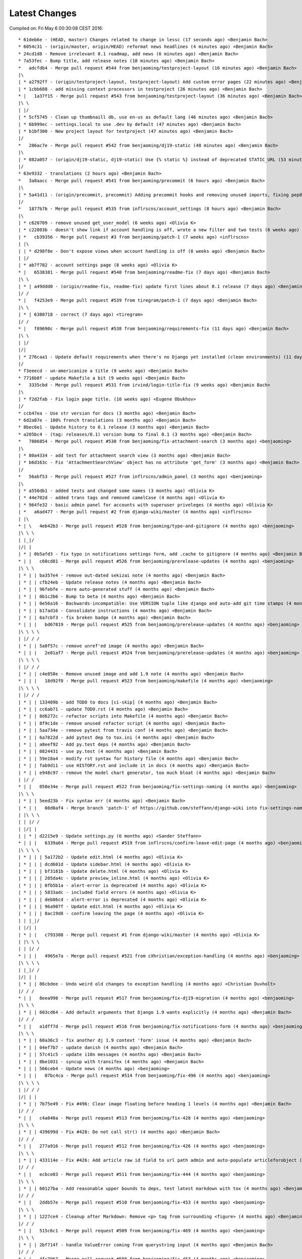 Latest Changes
==============


Compiled on: Fri May  6 00:30:08 CEST 2016::

    * 61deb6e - (HEAD, master) Changes related to change in lessc (17 seconds ago) <Benjamin Bach>
    * 6054c31 - (origin/master, origin/HEAD) reformat news headlines (4 minutes ago) <Benjamin Bach>
    * 24cd1d8 - Remove irrelevant 0.1 roadmap, add news (6 minutes ago) <Benjamin Bach>
    * 7a53fec - Bump title, add release notes (10 minutes ago) <Benjamin Bach>
    *   adcfdb4 - Merge pull request #544 from benjaoming/testproject-layout (16 minutes ago) <Benjamin Bach>
    |\  
    | * a2792ff - (origin/testproject-layout, testproject-layout) Add custom error pages (22 minutes ago) <Benjamin Bach>
    | * 1cbb688 - add missing context processors in testproject (26 minutes ago) <Benjamin Bach>
    * |   1a37f15 - Merge pull request #543 from benjaoming/testproject-layout (36 minutes ago) <Benjamin Bach>
    |\ \  
    | |/  
    | * 5cf5745 - Clean up thumbnaill db, use en-us as default lang (46 minutes ago) <Benjamin Bach>
    | * 6b999ec - settings.local to use .dev by default (47 minutes ago) <Benjamin Bach>
    | * b1bf300 - New project layout for testproject (47 minutes ago) <Benjamin Bach>
    |/  
    *   286ac7e - Merge pull request #542 from benjaoming/dj19-static (48 minutes ago) <Benjamin Bach>
    |\  
    | * 082a057 - (origin/dj19-static, dj19-static) Use {% static %} instead of deprecated STATIC_URL (53 minutes ago) <Benjamin Bach>
    |/  
    * 63e9332 - translations (2 hours ago) <Benjamin Bach>
    *   3a8aacc - Merge pull request #541 from benjaoming/precommit (6 hours ago) <Benjamin Bach>
    |\  
    | * 5a41d11 - (origin/precommit, precommit) Adding precommit hooks and removing unused imports, fixing pep8 etc (7 hours ago) <Benjamin Bach>
    |/  
    *   1877b7b - Merge pull request #535 from inflrscns/account_settings (8 hours ago) <Benjamin Bach>
    |\  
    | * c620709 - remove unused get_user_model (6 weeks ago) <Olivia K>
    | * c22803b - doesn't show link if account handling is off, wrote a new filter and two tests (6 weeks ago) <Olivia K>
    | *   cb39356 - Merge pull request #3 from benjaoming/patch-1 (7 weeks ago) <inflrscns>
    | |\  
    | | * d298f8e - Don't expose views when account handling is off (8 weeks ago) <Benjamin Bach>
    | |/  
    | * ab7f782 - account settings page (8 weeks ago) <Olivia K>
    * |   6538381 - Merge pull request #540 from benjaoming/readme-fix (7 days ago) <Benjamin Bach>
    |\ \  
    | * | a49ddd0 - (origin/readme-fix, readme-fix) update first lines about 0.1 release (7 days ago) <Benjamin Bach>
    |/ /  
    * |   f4253e9 - Merge pull request #539 from tiregram/patch-1 (7 days ago) <Benjamin Bach>
    |\ \  
    | * | 6380718 - correct (7 days ago) <tiregram>
    |/ /  
    * |   f89690c - Merge pull request #538 from benjaoming/requirements-fix (11 days ago) <Benjamin Bach>
    |\ \  
    | |/  
    |/|   
    | * 276caa1 - Update default requirements when there's no Django yet installed (clean environments) (11 days ago) <Benjamin Bach>
    |/  
    * f3eeecd - un-americanize a title (9 weeks ago) <Benjamin Bach>
    * 7716b8f - update Makefile a bit (9 weeks ago) <Benjamin Bach>
    *   3335cbd - Merge pull request #531 from irvind/login-title-fix (9 weeks ago) <Benjamin Bach>
    |\  
    | * f2d2fab - Fix login page title. (10 weeks ago) <Eugene Obukhov>
    |/  
    * ccb47ea - Use str version for docs (3 months ago) <Benjamin Bach>
    * 6d2a07e - 100% french translations (3 months ago) <Benjamin Bach>
    * 8bec6e1 - Update history to 0.1 release (3 months ago) <Benjamin Bach>
    * a205bc4 - (tag: releases/0.1) version bump to final 0.1 (3 months ago) <Benjamin Bach>
    *   7806854 - Merge pull request #530 from benjaoming/fix-attachment-search (3 months ago) <benjaoming>
    |\  
    | * 80a4334 - add test for attachment search view (3 months ago) <Benjamin Bach>
    | * b6d163c - Fix 'AttachmentSearchView' object has no attribute 'get_form' (3 months ago) <Benjamin Bach>
    |/  
    *   56abf53 - Merge pull request #527 from inflrscns/admin_panel (3 months ago) <benjaoming>
    |\  
    | * a556db1 - added tests and changed some names (3 months ago) <Olivia K>
    | * 44e702d - added trans tags and removed camelCase (4 months ago) <Olivia K>
    | * 964fe32 - basic admin panel for accounts with superuser priveleges (4 months ago) <Olivia K>
    | *   a6ad477 - Merge pull request #2 from django-wiki/master (4 months ago) <inflrscns>
    | |\  
    * | \   4eb42b3 - Merge pull request #528 from benjaoming/typo-and-gitignore (4 months ago) <benjaoming>
    |\ \ \  
    | |_|/  
    |/| |   
    | * | 0b5afd3 - fix typo in notifications settings form, add .cache to gitignore (4 months ago) <Benjamin Bach>
    * | |   c60cd81 - Merge pull request #526 from benjaoming/prerelease-updates (4 months ago) <benjaoming>
    |\ \ \  
    | * | | ba357e4 - remove out-dated sekizai note (4 months ago) <Benjamin Bach>
    | * | | cfb24eb - Update release notes (4 months ago) <Benjamin Bach>
    | * | | 96febfe - more auto-generated stuff (4 months ago) <Benjamin Bach>
    | * | | 0b1c2b6 - Bump to beta (4 months ago) <Benjamin Bach>
    | * | | 0e56a16 - Backwards-incompatible: Use VERSION tuple like django and auto-add git time stamps (4 months ago) <Benjamin Bach>
    | * | | b17ad16 - Consolidate instructions (4 months ago) <Benjamin Bach>
    | * | | 6a7cbf3 - fix broken badge (4 months ago) <Benjamin Bach>
    * | | |   bd67819 - Merge pull request #525 from benjaoming/prerelease-updates (4 months ago) <benjaoming>
    |\ \ \ \  
    | |/ / /  
    | * | | 5a0f57c - remove unref'ed image (4 months ago) <Benjamin Bach>
    * | | |   2e81af7 - Merge pull request #524 from benjaoming/prerelease-updates (4 months ago) <benjaoming>
    |\ \ \ \  
    | |/ / /  
    | * | | c4e858e - Remove unused image and add 1.9 note (4 months ago) <Benjamin Bach>
    * | | |   18d92f0 - Merge pull request #523 from benjaoming/makefile (4 months ago) <benjaoming>
    |\ \ \ \  
    | |/ / /  
    | * | | 133409b - add TODO to docs [ci-skip] (4 months ago) <Benjamin Bach>
    | * | | cc6ab71 - update TODO.rst (4 months ago) <Benjamin Bach>
    | * | | 8d6272c - refactor scripts into Makefile (4 months ago) <Benjamin Bach>
    | * | | 8f9c1de - remove unused refactor script (4 months ago) <Benjamin Bach>
    | * | | 5aa734e - remove pytest from travis conf (4 months ago) <Benjamin Bach>
    | * | | 6a7822d - add pytest dep to tox.ini (4 months ago) <Benjamin Bach>
    | * | | a8eef92 - Add py.test deps (4 months ago) <Benjamin Bach>
    | * | | 0824431 - use py.test (4 months ago) <Benjamin Bach>
    | * | | 59e18a4 - modify rst syntax for history file (4 months ago) <Benjamin Bach>
    | * | | fab9d11 - use HISTORY.rst and include it in docs (4 months ago) <Benjamin Bach>
    | * | | e948c97 - remove the model chart generator, too much bloat (4 months ago) <Benjamin Bach>
    | |/ /  
    * | |   050e34e - Merge pull request #522 from benjaoming/fix-settings-naming (4 months ago) <benjaoming>
    |\ \ \  
    | * | | 5eed23b - Fix syntax err (4 months ago) <Benjamin Bach>
    | * | |   08d0af4 - Merge branch 'patch-1' of https://github.com/steffann/django-wiki into fix-settings-naming (4 months ago) <Benjamin Bach>
    | |\ \ \  
    | | |/ /  
    | |/| |   
    | | * | d2215e9 - Update settings.py (6 months ago) <Sander Steffann>
    * | | |   6339a64 - Merge pull request #519 from inflrscns/confirm-leave-edit-page (4 months ago) <benjaoming>
    |\ \ \ \  
    | * | | | 5a172b2 - Update edit.html (4 months ago) <Olivia K>
    | * | | | dcd601d - Update sidebar.html (4 months ago) <Olivia K>
    | * | | | bf3181b - Update delete.html (4 months ago) <Olivia K>
    | * | | | 205da4c - Update preview_inline.html (4 months ago) <Olivia K>
    | * | | | 0fb5b1a - alert-error is deprecated (4 months ago) <Olivia K>
    | * | | | 5833adc - included field errors (4 months ago) <Olivia K>
    | * | | | deb86cd - alert-error is deprecated (4 months ago) <Olivia K>
    | * | | | 96a907f - Update edit.html (4 months ago) <Olivia K>
    | * | | | 8ac19d8 - confirm leaving the page (4 months ago) <Olivia K>
    | | |_|/  
    | |/| |   
    | * | |   c793308 - Merge pull request #1 from django-wiki/master (4 months ago) <Olivia K>
    | |\ \ \  
    | | |/ /  
    * | | |   4965e7a - Merge pull request #521 from cXhristian/exception-handling (4 months ago) <benjaoming>
    |\ \ \ \  
    | |_|/ /  
    |/| | |   
    | * | | 86cbdee - Undo weird old changes to exception handling (4 months ago) <Christian Duvholt>
    |/ / /  
    * | |   8eea990 - Merge pull request #517 from benjaoming/fix-dj19-migration (4 months ago) <benjaoming>
    |\ \ \  
    | * | | 603cd64 - Add default arguments that Django 1.9 wants explicitly (4 months ago) <Benjamin Bach>
    |/ / /  
    * | |   a1dff7d - Merge pull request #516 from benjaoming/fix-notifications-form (4 months ago) <benjaoming>
    |\ \ \  
    | * | | 60a36c3 - fix another dj 1.9 context 'form' issue (4 months ago) <Benjamin Bach>
    | * | | 04ef7b7 - update danish (4 months ago) <Benjamin Bach>
    | * | | 57c41c5 - update i18n messages (4 months ago) <Benjamin Bach>
    | * | | 8be1031 - syncup with transifex (4 months ago) <Benjamin Bach>
    * | | | 566ceb4 - Update news (4 months ago) <benjaoming>
    * | | |   07bc4ca - Merge pull request #514 from benjaoming/fix-496 (4 months ago) <benjaoming>
    |\ \ \ \  
    | |/ / /  
    |/| | |   
    | * | | 7b75e49 - Fix #496: Clear image floating before heading 1 levels (4 months ago) <Benjamin Bach>
    |/ / /  
    * | |   c4a040a - Merge pull request #513 from benjaoming/fix-428 (4 months ago) <benjaoming>
    |\ \ \  
    | * | | 439699d - Fix #428: Do not call str() (4 months ago) <Benjamin Bach>
    |/ / /  
    * | |   277a916 - Merge pull request #512 from benjaoming/fix-426 (4 months ago) <benjaoming>
    |\ \ \  
    | * | | 433114e - Fix #426: Add article raw id field to url path admin and auto-populate articleforobject (4 months ago) <Benjamin Bach>
    |/ / /  
    * | |   ecbce03 - Merge pull request #511 from benjaoming/fix-444 (4 months ago) <benjaoming>
    |\ \ \  
    | * | | 60127ba - Add reasonable upper bounds to deps, test latest markdown with tox (4 months ago) <Benjamin Bach>
    |/ / /  
    * | |   2ddb57e - Merge pull request #510 from benjaoming/fix-453 (4 months ago) <benjaoming>
    |\ \ \  
    | * | | 1227ce4 - Cleanup after Markdown: Remove <p> tag from surrounding <figure> (4 months ago) <Benjamin Bach>
    |/ / /  
    * | |   515c6c1 - Merge pull request #509 from benjaoming/fix-469 (4 months ago) <benjaoming>
    |\ \ \  
    | * | | 2bf714f - handle ValueError coming from querystring input (4 months ago) <Benjamin Bach>
    |/ / /  
    * | |   4fc7967 - Merge pull request #508 from benjaoming/fix-457 (4 months ago) <benjaoming>
    |\ \ \  
    | * | | a82c671 - Add Django 1.9 to tests and fix errors (4 months ago) <Benjamin Bach>
    |/ / /  
    * | |   dda53a4 - Merge pull request #507 from benjaoming/fix-testprojecturls (4 months ago) <benjaoming>
    |\ \ \  
    | * | | cd9533b - update testproject settings and urls for django 1.9 (4 months ago) <Benjamin Bach>
    * | | |   622b365 - Merge pull request #506 from benjaoming/fix-testprojecturls (4 months ago) <benjaoming>
    |\ \ \ \  
    | |/ / /  
    | * | | 02e7d51 - fix testproject.urls (4 months ago) <Benjamin Bach>
    |/ / /  
    * | |   db3b1fe - Merge pull request #505 from benjaoming/upgrade-requs (4 months ago) <benjaoming>
    |\ \ \  
    | * | | 8aa4d4e - upgrade testproject for dj 1.9, update requirements of tests (4 months ago) <Benjamin Bach>
    * | | |   c6c50dc - Merge pull request #503 from benjaoming/fix-loaddata (4 months ago) <benjaoming>
    |\ \ \ \  
    | |/ / /  
    |/| | |   
    | * | | e9a7445 - also disable signals in notifications plugin when loading fixtures (5 months ago) <Benjamin Bach>
    | * | | 0d84a9c - Refactor all model save() to signals. Add tests. Fixes loaddata issues #501. (5 months ago) <Benjamin Bach>
    |/ / /  
    * | |   525cf62 - Merge pull request #500 from benjaoming/remove-readmerst-auto-conv (5 months ago) <benjaoming>
    |\ \ \  
    | * | | 0421bd7 - remove pypandoc for generating readme.rst, it's already there (5 months ago) <Benjamin Bach>
    * | | |   aa52d19 - Merge pull request #495 from benjaoming/fix-missing-migrations (5 months ago) <benjaoming>
    |\ \ \ \  
    | |/ / /  
    | * | | c5b1c2a - (origin/fix-missing-migrations) Fix migrations #472 and update test database (6 months ago) <Benjamin Bach>
    | | |/  
    | |/|   
    * | |   009fbf2 - Merge pull request #493 from benjaoming/readme-to-rst (6 months ago) <benjaoming>
    |\ \ \  
    | |/ /  
    |/| |   
    | * | 78f4345 - fix link for wikipedia extensions (6 months ago) <Benjamin Bach>
    | * | a7a3731 - add README contents to docs (6 months ago) <Benjamin Bach>
    | * | 6d63056 - finally some news (6 months ago) <Benjamin Bach>
    | * | ee56d7b - Move badges to the top (6 months ago) <Benjamin Bach>
    | * | 27d139b - remove README.md and add pandoc-generated README.rst (6 months ago) <Benjamin Bach>
    |/ /  
    * |   93d7cb1 - Merge pull request #473 from django-wiki/wikilink-basepath (6 months ago) <benjaoming>
    |\ \  
    | * | 4b1a57a - (origin/wikilink-basepath) Use correct base path for [[ article-link ]] syntax (7 months ago) <benjaoming>
    * | |   012d7e5 - Merge pull request #465 from fritz-k/master (6 months ago) <benjaoming>
    |\ \ \  
    | * | | 8eab4a6 - Explicitly default to auth.Group on django <= 1.6 (8 months ago) <Simon Kaiser>
    | * | | 5595dbc - Add tests for WIKI_GROUP_MODEL setting (8 months ago) <Simon Kaiser>
    | * | | 1ffc4a7 - Clarify WIKI_GROUP_MODEL django requirement (8 months ago) <Simon Kaiser>
    | * | | d76cea8 - Add option to use custom Group model with wiki (8 months ago) <Simon Kaiser>
    * | | |   3d2ad05 - Merge pull request #476 from thomastu/validateRevisionTitle (6 months ago) <benjaoming>
    |\ \ \ \  
    | * | | | 62a5b09 - python 3 changes (6 months ago) <Thomas Tu>
    | * | | | d05c17c - clean_title method (6 months ago) <Thomas Tu>
    | * | | | ecdf3e8 - add docstring (6 months ago) <Thomas Tu>
    | * | | | 0863b85 - disallow whitespace only titles (6 months ago) <Thomas Tu>
    | * | | | 9363a42 - raise validation error if missing title (6 months ago) <Thomas Tu>
    * | | | |   fdd0597 - Merge pull request #488 from reduxionist/patch-1 (6 months ago) <benjaoming>
    |\ \ \ \ \  
    | * | | | | 7c04447 - Update README.md (6 months ago) <Jonathan Barratt>
    * | | | | |   78ed399 - Merge pull request #489 from reduxionist/patch-2 (6 months ago) <benjaoming>
    |\ \ \ \ \ \  
    | |/ / / / /  
    |/| | | | |   
    | * | | | | 5e5c95e - Update installation.rst (6 months ago) <Jonathan Barratt>
    |/ / / / /  
    * | | | |   e28776a - Merge pull request #487 from myth/master (6 months ago) <Christian Duvholt>
    |\ \ \ \ \  
    | * | | | | f846614 - Fix a bug introduced in 0e3d363dcdc39167d652bcd1fe44d838df131cef where the function pointers to diff and merge view functions are attached as an instance method on the class instead of a staticmethod. This caused 'self' to be passed as first argument to these views, resulting in stacktraces for these views. (6 months ago) <myth>
    |/ / / / /  
    * | | | | 6748837 - revert replacements made to binary files in 79be863ec3ae4a78351eaf91af110ffb2daa16a0 and remove outdated test dbs (6 months ago) <Benjamin Bach>
    * | | | |   a545bb1 - Merge pull request #478 from guettli/patch-1 (6 months ago) <benjaoming>
    |\ \ \ \ \  
    | * | | | | 3e54d42 - Fixed version info in docs. (6 months ago) <Thomas Güttler>
    * | | | | |   93f6f79 - Merge pull request #479 from guettli/patch-2 (6 months ago) <benjaoming>
    |\ \ \ \ \ \  
    | |/ / / / /  
    |/| | | | |   
    | * | | | | 30607ab - fixed typo in docs for Django1.8 (6 months ago) <Thomas Güttler>
    |/ / / / /  
    * | | | |   6c9520b - Merge pull request #477 from guettli/master (6 months ago) <benjaoming>
    |\ \ \ \ \  
    | * | | | | 79be863 - - replaced: github.com/benjaoming/django-wiki to github.com/django-wiki/django-wiki (6 months ago) <Thomas Guettler>
    |/ / / / /  
    * | | | |   b1fba36 - Merge pull request #474 from spookylukey/fix_deprecation_warnings (7 months ago) <benjaoming>
    |\ \ \ \ \  
    | * | | | | 92a9e88 - Test against latest django-nyt (7 months ago) <Luke Plant>
    | * | | | | 00d623f - Fixed a Django 1.8+ deprecation warning from smartif (7 months ago) <Luke Plant>
    | * | | | | eb9a1dd - Fixed Django 1.8+ deprecation warnings for SimpleTestCase.urls (7 months ago) <Luke Plant>
    | * | | | | 90e9d0f - Fixed Django 1.8+ deprecation warnings for 'TEMPLATES' (7 months ago) <Luke Plant>
    | * | | | | 7c54167 - Fixed Django 1.8+ deprecation warnings for render_to_string (7 months ago) <Luke Plant>
    | * | | | | 0e3d363 - Fixed Django 1.8+ deprecation warning for string view names with url() (7 months ago) <Luke Plant>
    | * | | | | 27a34dc - Fixed Django 1.7+ deprecation warnings for django.utils.importlib (7 months ago) <Luke Plant>
    | * | | | | 5ddc455 - Fixed Django 1.8+ deprecation warnings for get_form form_class argument (7 months ago) <Luke Plant>
    * | | | | |   4622bcd - Merge pull request #471 from spookylukey/mptt_version_fix (7 months ago) <benjaoming>
    |\ \ \ \ \ \  
    | |/ / / / /  
    | | | | / /   
    | |_|_|/ /    
    |/| | | |     
    | * | | | 089229c - Be more cautious about mptt versions (7 months ago) <Luke Plant>
    | * | | | 2732f0f - Allow django-mptt > 0.7.1 as a dependency (7 months ago) <Luke Plant>
    |/ / / /  
    * | | | 859c8d0 - Should depend on django_nyt migrations (7 months ago) <benjaoming>
    * | | | 405f807 - Add note that demo is running the master branch. (8 months ago) <benjaoming>
    | |/ /  
    |/| |   
    * | |   d14e6b8 - Merge pull request #463 from django-wiki/plugin-template-tag (8 months ago) <benjaoming>
    |\ \ \  
    | * | | e6316fd - (origin/plugin-template-tag) a template tag for testing if a plugin is installed (8 months ago) <Benjamin Bach>
    | * | | 82dc282 - fix tests for when pygments is added (8 months ago) <Benjamin Bach>
    | * | | b7a3301 - pep8 and import cleanup (8 months ago) <Benjamin Bach>
    | * | | 66ef2ef - pep8 (8 months ago) <Benjamin Bach>
    |/ / /  
    * | |   3965ae6 - Merge pull request #460 from PolyLAN/fix_error_in_import_script (8 months ago) <benjaoming>
    |\ \ \  
    | * | | 3852f86 - Import all history (8 months ago) <Maximilien Cuony>
    | * | | ea1a5ad - Remove useless u (8 months ago) <Maximilien Cuony>
    | * | | 7d477b3 - Remove useless u (8 months ago) <Maximilien Cuony>
    | * | | b0f1e74 - Fix encoding issues in import (8 months ago) <Maximilien Cuony>
    | * | | 4e13117 - Error in import script (8 months ago) <Maximilien Cuony>
    |/ / /  
    * | | 6070a16 - add note about serving static media #446 (9 months ago) <Benjamin Bach>
    * | | b7e0a72 - dj 1.8 syntax err in example (9 months ago) <Benjamin Bach>
    * | | 671c271 - use rtd theme for local builds (9 months ago) <Benjamin Bach>
    * | | 57c0adf - pep8 (9 months ago) <Benjamin Bach>
    * | | 047233d - use syntax highlighting for python code blocks (9 months ago) <Benjamin Bach>
    * | |   dd13cb4 - Merge pull request #442 from thomastu/attachmentUploadTweak (9 months ago) <benjaoming>
    |\ \ \  
    | * | | 86b3578 - Need to encode test values since b'foo' != 'bar' (10 months ago) <Thomas Tu>
    | * | | c578318 - handle python 3.4 encode behaviour (10 months ago) <Thomas Tu>
    | * | | cea2b37 - Make error message specify filename. (10 months ago) <Thomas Tu>
    | * | | 3125158 - handle ObjectDoesNotExist when using latest() (10 months ago) <Thomas Tu>
    | * | | 7459fd7 - included test for replace with removing previous file as opposed to appending it (10 months ago) <Thomas Tu>
    | * | | 3b079c7 - remove assumption that cleaned_data[replace] existsand nest if statement (10 months ago) <Thomas Tu>
    | * | | b5781a9 - tweak replace behavior (10 months ago) <Thomas Tu>
    | |/ /  
    * | |   ecc70ff - Merge pull request #449 from Russell-Jones/patch-1 (9 months ago) <benjaoming>
    |\ \ \  
    | * | | 579198d - Typo and missing import in installation instructions. (9 months ago) <Russell-Jones>
    | | |/  
    | |/|   
    * | | bf8e69a - Fix #455 replace html input type button with submit (9 months ago) <Benjamin Bach>
    * | |   655c1c3 - Merge pull request #452 from inflrscns/image-markdown-patch (9 months ago) <benjaoming>
    |\ \ \  
    | * | | 25fb770 - Patch for image markdown (9 months ago) <Olivia K.>
    | |/ /  
    * | |   3ccd5cc - Merge pull request #450 from inflrscns/horizontal-scrolling-code (9 months ago) <benjaoming>
    |\ \ \  
    | |/ /  
    |/| |   
    | * | 1437073 - horizontal scrolling on code segments (9 months ago) <Olivia K.>
    | * | 567adb6 - horizontal scrolling on code segments (9 months ago) <Olivia K.>
    |/ /  
    * |   bf21fed - Merge pull request #447 from django-wiki/fix-445 (10 months ago) <benjaoming>
    |\ \  
    | |/  
    |/|   
    | * b28edfe - add sane_lists to settings, fixes #445 (10 months ago) <Benjamin Bach>
    |/  
    *   2370578 - Merge pull request #439 from spookylukey/django_15_fixes (10 months ago) <benjaoming>
    |\  
    | * b585967 - Monkey patch for TreeManager to fix Django 1.8 failures (10 months ago) <Luke Plant>
    | * e53becc - Correct get_query_set compat for Django 1.5 (10 months ago) <Luke Plant>
    | * 62fb928 - Fixed test on Django 1.5 (10 months ago) <Luke Plant>
    | * f8768e0 - Get all tests to run on Django 1.5 (10 months ago) <Luke Plant>
    * |   b10974c - Merge pull request #438 from spookylukey/better_tox_ini (10 months ago) <benjaoming>
    |\ \  
    | |/  
    |/|   
    | * 887b9d2 - Test against most recent Django versions (10 months ago) <Luke Plant>
    | * e9c5d34 - Much more DRY and reabable tox.ini, thanks to new features in tox. (10 months ago) <Luke Plant>
    |/  
    *   9db0d8a - Merge pull request #433 from bargool/master (11 months ago) <benjaoming>
    |\  
    | * dbcf87d - Escape unicode filename while download attachment. Got "embedded newline in response header with name 'Content-Disposition'" Error with Apache (11 months ago) <Alexey Nakoryakov>
    |/  
    *   ef17887 - Merge pull request #431 from cXhristian/article-slug-hyphen (11 months ago) <benjaoming>
    |\  
    | * 68b24d8 - Allow hyphens in article slug. Fixes #391 (11 months ago) <Christian Duvholt>
    |/  
    *   12418be - Merge pull request #429 from csrcordeiro/master (12 months ago) <benjaoming>
    |\  
    | * a21a23e - #418 - Search pagination fix (12 months ago) <César Cordeiro>
    |/  
    *   2efbad6 - Merge pull request #427 from spookylukey/fix_django18_project_compat (12 months ago) <benjaoming>
    |\  
    | * 745c3e4 - Fixed last commit for Django < 1.8 projects (12 months ago) <Luke Plant>
    | * 120c1f7 - Adjust for Django 1.8's handling of TEMPLATES/TEMPLATE_CONTEXT_PROCESSORS in docs/config checks (12 months ago) <Luke Plant>
    |/  
    * b8b1711 - Add docs badge (1 year ago) <benjaoming>
    *   897cf82 - Merge pull request #422 from tkliuxing/doc_disqus (1 year ago) <benjaoming>
    |\  
    | * a8ddbc5 - Add Disqus comment tips to document. (1 year ago) <Ronald Bai>
    |/  
    * 144e70c - Add note about not using Github for support. (1 year ago) <benjaoming>
    * fce1a8e - tox syntax error (1 year ago) <Benjamin Bach>
    * 68a3d73 - add an FAQ to docs [skip-ci] (1 year ago) <Benjamin Bach>
    * 203cb88 - deprecate django.contrib.contenttypes.generic (1 year ago) <Benjamin Bach>
    * 23e164d - bump versions to use django-nyt signed copies (1 year ago) <Benjamin Bach>
    * 8d3ad47 - django 1.9 deprecation (1 year ago) <Benjamin Bach>
    * 332248f - up django_nyt version (1 year ago) <Benjamin Bach>
    * 98b4819 - fix link to dj nyt (1 year ago) <Benjamin Bach>
    * afe4aa0 - clarify notification problem further [skip-ci] (1 year ago) <Benjamin Bach>
    * f21787e - Pull changes from Transifex and recompile (1 year ago) <Benjamin Bach>
    * 2ed962c - Add transifex info (1 year ago) <benjaoming>
    * 029131b - fix syntax errors in Spanish translation and compile (1 year ago) <Benjamin Bach>
    * 5ea252b - transifex configuration (1 year ago) <Benjamin Bach>
    * 8eaab61 - source file main info updated (1 year ago) <Benjamin Bach>
    * 50204c3 - adding english source language [skip-ci] (1 year ago) <Benjamin Bach>
    * 56c8072 - add coverage to the tox environment because otherwise it doesnt pick up data (1 year ago) <Benjamin Bach>
    * d14746a - remove stale and broken import (1 year ago) <Benjamin Bach>
    *   628c23a - Merge pull request #396 from WayneSan/fix_user_model_compatible (1 year ago) <benjaoming>
    |\  
    | * 580d641 - Fixed the compatible with the `USERNAME_FIELD` for the Django version below 1.5. (1 year, 2 months ago) <WayneSan>
    * |   57006d1 - Merge branch 'Alkalit-master' (1 year ago) <Benjamin Bach>
    |\ \  
    | * | 2c15ab4 - Move URL tests to separate test case and use custom urlconf with custom WikiURLPatterns class (1 year ago) <Benjamin Bach>
    | * | b8ce53f - pep8 (1 year ago) <Benjamin Bach>
    | * |   bdb738c - Merge branch 'master' of https://github.com/Alkalit/django-wiki into Alkalit-master (1 year ago) <Benjamin Bach>
    | |\ \  
    |/ / /  
    | * | 7df5d7a - Tests for get_absolute_url with no root url. (1 year, 3 months ago) <Alkalit>
    | * | 9d51c83 - More specific assert (1 year, 3 months ago) <Alkalit>
    | * | 9d64fde - Are few tests for article model. (1 year, 3 months ago) <Alkalit>
    | * | a1bcf0f - Removed redundant user assignment (1 year, 3 months ago) <Alkalit>
    | * | d226dee - Added some explanation. (1 year, 3 months ago) <Alkalit>
    * | |   a229aec - Merge branch 'cXhristian-style-fixes' (1 year ago) <Benjamin Bach>
    |\ \ \  
    | * \ \   881c55e - Merge branch 'style-fixes' of https://github.com/cXhristian/django-wiki into cXhristian-style-fixes (1 year ago) <Benjamin Bach>
    | |\ \ \  
    |/ / / /  
    | * | | cefb595 - Fix small select height caused by .form-control (1 year, 3 months ago) <Christian Duvholt>
    | * | | ff848c8 - Bootstrapify attachment search input (1 year, 3 months ago) <Christian Duvholt>
    | * | | f0d5432 - Improve responsive breaking on article delete button (1 year, 3 months ago) <Christian Duvholt>
    | * | | 037e151 - Less huge buttons (1 year, 3 months ago) <Christian Duvholt>
    | * | | 937fb15 - Moved icons to the left side in accordions (1 year, 3 months ago) <Christian Duvholt>
    | * | | 52a2c7b - Grayed out text on article changes is now more readable and sane (1 year, 3 months ago) <Christian Duvholt>
    | * | | d1576d3 - Improve columns on settings page. Improve look of the add image button (1 year, 3 months ago) <Christian Duvholt>
    | * | | 5933d44 - Add bootstrap class to input field (1 year, 3 months ago) <Christian Duvholt>
    * | | |   b6c022f - Merge branch 'test_tags' of https://github.com/Alkalit/django-wiki into Alkalit-test_tags (1 year ago) <Benjamin Bach>
    |\ \ \ \  
    | * | | | 9c96838 - Hotfix (1 year, 3 months ago) <Alkalit>
    | * | | | 8f79ac2 - assertCountEqual copypasted from SIX module (1 year, 3 months ago) <Alkalit>
    | * | | | b039e19 - TestModel replaced with Article. Used six version of assertCountEqual. (1 year, 3 months ago) <Alkalit>
    | * | | | bd1c92e - Hot fix (forgot add base.py changes) (1 year, 3 months ago) <Alkalit>
    | * | | | 61b8157 - Tests for template tags. (1 year, 3 months ago) <Alkalit>
    | | |/ /  
    | |/| |   
    * | | | 4579f59 - write some release notes and put newest version at the top (1 year ago) <Benjamin Bach>
    * | | | 075d8e7 - Add note on Django 1.8 being supported (1 year ago) <benjaoming>
    * | | | 52cbe2e - hi coverage, now I get how to use -p and combine (1 year ago) <Benjamin Bach>
    * | | | 372c191 - remove coverage combine to resolve why coverage data is no longer collected (1 year ago) <Benjamin Bach>
    * | | | 1aa6a8f - fix test failure on django 1.5, non-relevant for rest of codebase since children.xx is not called anywhere (1 year ago) <Benjamin Bach>
    * | | | 1aac89d - do not hide link to image management when there are no images because they may have been deleted, so should be possible to restore. Also rename replacement button fix #119 (1 year ago) <Benjamin Bach>
    * | | | 91bcd5e - Sort lower levels in [article_list] alphabetically - fix #253 (1 year ago) <Benjamin Bach>
    * | | | 38ae540 - remove headerid from default markdown extensions as it does no good by adding non-unique ids, instead add prefix to [TOC], fix #393 (1 year ago) <Benjamin Bach>
    * | | | d3b0417 - Remove import of removed functions in newer python-markdown fix #406 (1 year ago) <Benjamin Bach>
    * | | | 2c675c7 - rearranging some commit/rollback calls as blocks are atomic, fixes django 1.8 test problems (1 year ago) <Benjamin Bach>
    * | | | 63be843 - remove redundant commits and rollbacks since models.URLPath.create_article is the atomic call (1 year ago) <Benjamin Bach>
    * | | | 8dc0f5c - more occurrences of patterns() being conditionally replaced by a list in django 1.8 (1 year ago) <Benjamin Bach>
    * | | | 66cbb8c - update default links to new repo (1 year ago) <Benjamin Bach>
    * | | | 0467291 - use urlpatterns as list instead of patterns() if django is 1.8+ (1 year ago) <Benjamin Bach>
    * | | | 8e6b374 - use django-sekizai git repo for django 1.8 compat (1 year ago) <Benjamin Bach>
    * | | | d3b16ab - reverse get_queryset vs get_query_set to avoid warnings (1 year ago) <Benjamin Bach>
    * | | | 78b6d46 - set default permanent redirect to false (1 year ago) <Benjamin Bach>
    * | | | 6d35886 - remove loading of url from future (1 year ago) <Benjamin Bach>
    * | | | 9d6eba5 - move coverage argument where it belongs (1 year ago) <Benjamin Bach>
    * | | | 65664e9 - make 'wiki' the source package once again (1 year ago) <Benjamin Bach>
    * | | | a24f2ef - hi travis, please run this now again with my correction (1 year ago) <Benjamin Bach>
    * | | | ace0d62 - Add caching for travis and collect coverage data while running tox (1 year ago) <Benjamin Bach>
    * | | | 2e70090 - do not run tests for every tox, just after all envs are processed (1 year ago) <Benjamin Bach>
    * | | | 8be12ad - add dependency link for current django-sekizai github master branch for django 1.8 (1 year ago) <Benjamin Bach>
    * | | | e7d5e43 - specify python compatibility in setup.py (1 year ago) <Benjamin Bach>
    * | | | ee67810 - modify tox envs to match new 3.4 and 1.8 (1 year ago) <Benjamin Bach>
    * | | | 77c5e46 - do not trust sekizai 0.8 yet (1 year ago) <Benjamin Bach>
    * | | | 561f856 - Do not set _default_manager due to error with django-mptt 0.7+ which is required for django 1.7+ (1 year ago) <Benjamin Bach>
    * | | | e0b0f11 - use GenericIPAddressField if available (1 year ago) <Benjamin Bach>
    * | | | d3c6f19 - Log MPTT error and reraise exception for better traceback (1 year ago) <Benjamin Bach>
    * | | | 3643f7f - should use a real alternative (1 year ago) <Benjamin Bach>
    * | | | 0448709 - Use python 3.4 instead of 3.3 and add django 1.8 (1 year ago) <Benjamin Bach>
    * | | | 2422483 -  Add Python 3 trove classifier (1 year ago) <Benjamin Bach>
    * | | | 6cd1fed - check that django.contrib.sites is installed (1 year ago) <Benjamin Bach>
    * | | | f8933fc - Delete BitDeli, service is down (1 year, 1 month ago) <benjaoming>
    * | | |   f2594c7 - Merge branch 'jdcaballerov-master' (1 year, 2 months ago) <Benjamin Bach>
    |\ \ \ \  
    | * \ \ \   2b44024 - Merge branch 'master' of git://github.com/jdcaballerov/django-wiki into jdcaballerov-master (1 year, 2 months ago) <Benjamin Bach>
    | |\ \ \ \  
    |/ / / / /  
    | * | | | 01860db - Update README.md (1 year, 2 months ago) <jdcaballerov>
    * | | | |   40f1810 - Merge pull request #400 from hwkns/patch-1 (1 year, 2 months ago) <benjaoming>
    |\ \ \ \ \  
    | * | | | | 214818d - import all models to appease Django 1.7 migrations (1 year, 2 months ago) <Daniel Hawkins>
    |/ / / / /  
    * | | | |   db11e26 - Merge pull request #397 from orblivion/patch-4 (1 year, 2 months ago) <benjaoming>
    |\ \ \ \ \  
    | |_|_|_|/  
    |/| | | |   
    | * | | | 97d6957 - Fixes settings.py comment (1 year, 2 months ago) <orblivion>
    |/ / / /  
    * | | |   adb4e2e - Merge pull request #392 from cXhristian/article-menu-responsive (1 year, 3 months ago) <benjaoming>
    |\ \ \ \  
    | |_|_|/  
    |/| | |   
    | * | | 1626481 - Hide article menu labels in mobile view (1 year, 3 months ago) <Christian Duvholt>
    |/ / /  
    * | |   bc5eda5 - Merge pull request #388 from azaghal/issue_387 (1 year, 3 months ago) <benjaoming>
    |\ \ \  
    | * | | 34beb03 - Added additional block to base template that allows overriding the site title (within <title> tag). Implements #387. (1 year, 3 months ago) <Branko Majic>
    |/ / /  
    * | |   670a2f5 - Merge pull request #386 from Alkalit/master (1 year, 3 months ago) <benjaoming>
    |\ \ \  
    | | |/  
    | |/|   
    | * | b146c62 - Added better doc's (1 year, 3 months ago) <Alkalit>
    | * | c2712e6 - Filters code refactoring. Also added some docs. (1 year, 3 months ago) <Alkalit>
    * | |   9b8be37 - Merge pull request #382 from Alkalit/master (1 year, 3 months ago) <benjaoming>
    |\ \ \  
    | |/ /  
    | * | c43c971 - Tests for get_content_snippet filter. (1 year, 3 months ago) <Alkalit>
    | * | 211df32 - Mock library removed as requirement. (1 year, 3 months ago) <Alkalit>
    | * | 03ac42a - mock replaced by custom override decorator. (1 year, 3 months ago) <Alkalit>
    | * | 43ac168 - Mock library added as requirements (1 year, 3 months ago) <Alkalit>
    | * | 0f0b486 - Tests for template filters. (1 year, 3 months ago) <Alkalit>
    * | | f89f169 - Force test images to be part of testproject data (1 year, 3 months ago) <Benjamin Bach>
    * | | 4c31006 - move badges below PyPi ignore seperator (1 year, 3 months ago) <Benjamin Bach>
    * | | 2044c41 - Merge pull request #384 from cXhristian/releases/0.0.24 (1 year, 3 months ago) <benjaoming>
    * | | 6daab12 - reference release notes in upgrade instructions (1 year, 3 months ago) <Benjamin Bach>
    * | | c2816c4 - instructions for upgrading added to release notes (1 year, 3 months ago) <Benjamin Bach>
    * | |   e22af9e - Merge pull request #380 from Alkalit/master (1 year, 3 months ago) <benjaoming>
    |\ \ \  
    | |/ /  
    | * | 6a6751c - view tests refactoring. (1 year, 3 months ago) <Alkalit>
    * | |   9237dee - Merge pull request #379 from Alkalit/master (1 year, 3 months ago) <benjaoming>
    |\ \ \  
    | |/ /  
    | * | bbc118a - Tests for managers moved into separate file. Test cases also separated into classes and methods. (1 year, 3 months ago) <Alkalit>
    | * | 6def369 - Are few obvious fixes. (1 year, 3 months ago) <Alkalit>
    | * | 3640d36 - Unit tests: pep8 refactoring and some prettification. (1 year, 3 months ago) <Alkalit>
    |/ /  
    * |   18f01b3 - Merge pull request #378 from cXhristian/django-1.7-mimetype (1 year, 3 months ago) <benjaoming>
    |\ \  
    | * | f396871 - Use content_type instead of mimetype. Mimetype was removed in Django 1.7 (1 year, 3 months ago) <Christian Duvholt>
    |/ /  
    * | 89145e8 - Re add empty module due to import errors in later life (1 year, 3 months ago) <Benjamin Bach>
    * | b30609d - Revert errornous change by autopep8 (1 year, 3 months ago) <Benjamin Bach>
    * | fe60614 - pep8 various files outside of wiki package #287 (1 year, 3 months ago) <Benjamin Bach>
    * | 7620d13 - move bitdeli, not that pep8 is fixed (1 year, 3 months ago) <Benjamin Bach>
    * |   0d16237 - Merge pull request #376 from bitdeli-chef/master (1 year, 3 months ago) <benjaoming>
    |\ \  
    | * | 703256e - Add a Bitdeli badge to README (1 year, 3 months ago) <Bitdeli Chef>
    |/ /  
    * | 762a808 - WARNING! autopep8 on whole codebase - fix #287 (1 year, 3 months ago) <Benjamin Bach>
    * | 2abb051 - trying out task list (1 year, 3 months ago) <Benjamin Bach>
    * | a3bd1b4 - image revision table incorrectly named (1 year, 3 months ago) <Benjamin Bach>
    * | 778cabe - image revision table incorrectly named (1 year, 3 months ago) <Benjamin Bach>
    * | e4ba2d9 - version bump to 0.1 (1 year, 3 months ago) <Benjamin Bach>
    * | 93744c3 - add credit where due! (1 year, 3 months ago) <Benjamin Bach>
    * | 93ffee4 - Reset migrations and delete ghost migrations on test db (1 year, 3 months ago) <Benjamin Bach>
    * |   56b055a - Merge branch 'spookylukey-fix_django_17' (1 year, 3 months ago) <Benjamin Bach>
    |\ \  
    | * \   b860286 - Merge branch 'fix_django_17' of https://github.com/spookylukey/django-wiki into spookylukey-fix_django_17 (1 year, 3 months ago) <Benjamin Bach>
    | |\ \  
    | | * | 5366066 - Made tox.ini more DRY (1 year, 4 months ago) <Luke Plant>
    | | * | 9c4bbb4 - Fixed error in docs (1 year, 4 months ago) <Luke Plant>
    | | * | b8bd6f2 - Added initial Django 1.7 migrations (1 year, 4 months ago) <Luke Plant>
    | | * | dfd6577 - Corrected silly error in tox.ini (1 year, 4 months ago) <Luke Plant>
    | | * | 0487e9b - Fixed Django 1.7 support (1 year, 5 months ago) <Luke Plant>
    | | * | 5cbc2d3 - Fixed deprecation warnings on Django >= 1.6 due to get_query_set (1 year, 5 months ago) <Luke Plant>
    | | * | ea5373d - Removed need for SOUTH_MIGRATION_MODULES by requiring South >= 1.0 (1 year, 5 months ago) <Luke Plant>
    * | | | 577bfe8 - update tox for latest django nyt (1 year, 3 months ago) <Benjamin Bach>
    * | | | f48a644 - Remove unused Travis requirements (1 year, 3 months ago) <Benjamin Bach>
    * | | | c773844 - Update Django requirements (1 year, 3 months ago) <Benjamin Bach>
    * | | |   78ec5b1 - Merge branch 'django1.7' (1 year, 3 months ago) <Benjamin Bach>
    |\ \ \ \  
    | * | | | 65f72f5 - fix wrongly resetting notification badge color at every update (1 year, 9 months ago) <benjaoming>
    | * | | | 4d5b2f1 - Merge pull request #269 from fangsterr/master (1 year, 10 months ago) <benjaoming>
    | * | | | c2a8e8e - Fix #270 (1 year, 10 months ago) <benjaoming>
    | * | | |   5c7f7a7 - Merge commit 'efae942cc3613364e960fcc8da8b48454434ad1e' into django1.7 (1 year, 10 months ago) <benjaoming>
    | |\ \ \ \  
    | * | | | | 85e9ecf - Move to python3-style unicode everywhere str() (1 year, 10 months ago) <Russell Jones>
    | * | | | | 7d5d44b - fix django 1.7 issues related to #255 (2 years, 1 month ago) <benjaoming>
    | * | | | | 1f65079 - fix django 1.7 issues related to #255 (2 years, 1 month ago) <benjaoming>
    * | | | | | bb39fc3 - improve release note compatibility section [skip ci] (1 year, 3 months ago) <Benjamin Bach>
    * | | | | | 32eb8a0 - Removing python 2.5 support notice, it is not longer supported [skip ci] (1 year, 3 months ago) <Benjamin Bach>
    * | | | | | abe31a1 - coveralls badge (1 year, 3 months ago) <Benjamin Bach>
    * | | | | | bc68044 - wheel configuration (1 year, 3 months ago) <Benjamin Bach>
    * | | | | | ad2f48b - tox should test South 1.0.2 since its now the default match for reqs (1 year, 3 months ago) <Benjamin Bach>
    * | | | | | 02d26a8 - trying to fix 'No file to run: 'python'' from invalid example code (1 year, 3 months ago) <Benjamin Bach>
    * | | | | | f0041be - allow for setup.py test to run tests (1 year, 3 months ago) <Benjamin Bach>
    * | | | | | 34a9e65 - update section about requirements (1 year, 3 months ago) <Benjamin Bach>
    * | | | | | a29b0a1 - correcting example data (1 year, 3 months ago) <Benjamin Bach>
    * | | | | | d8fe7d3 - syntax err in travis (1 year, 3 months ago) <Benjamin Bach>
    * | | | | | e936d44 - dependency badge (1 year, 3 months ago) <Benjamin Bach>
    * | | | | | 2c88cf1 - bitdeli (1 year, 3 months ago) <Benjamin Bach>
    * | | | | | 765c7f8 - coveralls test (1 year, 3 months ago) <Benjamin Bach>
    * | | | | | 15b5326 - (tag: alpha/0.0.24) update readme with news on 0.0.24 (1 year, 3 months ago) <Benjamin Bach>
    * | | | | | 220fbb1 - update release notes to reflect fixes in notifications migrations (1 year, 3 months ago) <Benjamin Bach>
    * | | | | | 2ea1242 - add changelog for 0.0.24 (1 year, 3 months ago) <Benjamin Bach>
    * | | | | | 67e9d40 - version bump to 0.0.24 (1 year, 3 months ago) <Benjamin Bach>
    * | | | | | 0dd77b8 - 0.0.24 migrations applied to test database (1 year, 3 months ago) <Benjamin Bach>
    * | | | | | 228cb96 - Do not have MANIFEST.in as a symlink, does not work in distributed zip archives (1 year, 3 months ago) <Benjamin Bach>
    * | | | | | 28561ea - make new table renaming migrations python3 compatible #290 (1 year, 3 months ago) <Benjamin Bach>
    * | | | | | 311f7ce - Output end result when creating articles and make py3 ready (1 year, 3 months ago) <Benjamin Bach>
    * | | | | | 11cc61e - Rename the migration that restores the table in case its already marked as run (1 year, 3 months ago) <Benjamin Bach>
    * | | | | | c232ada - Rename notifications_... tables to wiki_notifications_... #290 (1 year, 3 months ago) <Benjamin Bach>
    * | | | | | 28c55a4 - Remove unused models module (1 year, 3 months ago) <Benjamin Bach>
    * | | | | | bec089b - Rename attachments_... tables to wiki_attachments_... #290 (1 year, 3 months ago) <Benjamin Bach>
    * | | | | | ff14161 - change table names on images plugin #290 (1 year, 3 months ago) <Benjamin Bach>
    * | | | | | 896a133 - conditionally create the articlenotifications table if it doesnt exist because of the old broken migration (1 year, 3 months ago) <Benjamin Bach>
    * | | | | | d248b9d - add empty migration in place of old broken migration from 0.23 (1 year, 3 months ago) <Benjamin Bach>
    * | | | | | 70e295d - note on markdown 2.3 (1 year, 3 months ago) <Benjamin Bach>
    * | | | | |   1cdf0b4 - Merge pull request #372 from Alkalit/master (1 year, 3 months ago) <benjaoming>
    |\ \ \ \ \ \  
    | * | | | | | 1689f3b - future import moved to file top. (1 year, 3 months ago) <Alkalit>
    |/ / / / / /  
    * | | | | |   ffe4b81 - Upgrading to newest bootstrap and font awesome - thanks @cXhristian!! (1 year, 4 months ago) <Benjamin Bach>
    |\ \ \ \ \ \  
    | * | | | | | f053c15 - Add horizontal scrolling to big diffs. Fixed accordion heading CSS. (1 year, 4 months ago) <Christian Duvholt>
    | * | | | | | 515b6cd - Fix history diff collapse (1 year, 4 months ago) <Christian Duvholt>
    | * | | | | | 1e79e72 - Fix navbar collapse (1 year, 4 months ago) <Christian Duvholt>
    | * | | | | | 255c52c - Fix vertical align on typeahead input group (1 year, 4 months ago) <Christian Duvholt>
    | * | | | | | 2e4d49c - Upgrade to Font Awesome 4 (1 year, 4 months ago) <Christian Duvholt>
    | * | | | | | 271431b - Update templates for Bootstrap 3.3.1. Fix modals and search. (1 year, 4 months ago) <Christian Duvholt>
    | * | | | | | b3ccbdd - Upgraded Bootstrap files to 3.3.1 (1 year, 4 months ago) <Christian Duvholt>
    * | | | | | |   3561b2a - Merge pull request #357 from cXhristian/preview-markdown (1 year, 4 months ago) <benjaoming>
    |\ \ \ \ \ \ \  
    | * | | | | | | 4ff8baf - Created a new core markdown extension folder. Moved preview links extension. (1 year, 5 months ago) <Christian Duvholt>
    | * | | | | | | 29d0013 - Set <a target="_blank"> for all links when in preview mode. Fixes #256. (1 year, 5 months ago) <Christian Duvholt>
    * | | | | | | |   7b87e84 - Merge pull request #367 from orblivion/patch-3 (1 year, 4 months ago) <benjaoming>
    |\ \ \ \ \ \ \ \  
    | |_|/ / / / / /  
    |/| | | | | | |   
    | * | | | | | | 12920af - Properly sets default configs in plugins/links/mdx (1 year, 4 months ago) <orblivion>
    |/ / / / / / /  
    * | | | | | | 9a08694 - new demo site url (1 year, 4 months ago) <Benjamin Bach>
    * | | | | | | e9332ca - rtfd badge (1 year, 4 months ago) <Benjamin Bach>
    * | | | | | | b3affd7 - build LESS files for fix of input type=email (1 year, 4 months ago) <Benjamin Bach>
    * | | | | | | 18c2f12 - fix migrations in testproject database (1 year, 4 months ago) <Benjamin Bach>
    * | | | | | | 1de0f20 - Better guidance for upgrading and notifications issue #288 (1 year, 4 months ago) <Benjamin Bach>
    * | | | | | | 1965d0a - Fix up creating default subscriptions, realted to #288 (1 year, 4 months ago) <Benjamin Bach>
    * | | | | | | 117727a - warn about not having changed to django_nyt (1 year, 4 months ago) <Benjamin Bach>
    * | | | | | | c8961f3 - typo and code format (1 year, 4 months ago) <Benjamin Bach>
    * | | | | | | c7ebf2f - Add input[type=email] - fixes #363 (1 year, 4 months ago) <Benjamin Bach>
    * | | | | | | 8f2ef2b - Make Bootstrap/LESS customization easier by putting all custom wiki styles in their own LESS file and not mingle them with the Bootstrap import statement - fixes #364 (1 year, 4 months ago) <Benjamin Bach>
    | |_|_|/ / /  
    |/| | | | |   
    * | | | | |   9976b29 - Merge pull request #360 from orblivion/patch-1 (1 year, 5 months ago) <benjaoming>
    |\ \ \ \ \ \  
    | * | | | | | 9c14f86 - tips.rst - typeo (1 year, 5 months ago) <orblivion>
    |/ / / / / /  
    * | | | | | 2fee7db - cannot concatenate a tuple (1 year, 5 months ago) <benjaoming>
    * | | | | |   24764e3 - Merge pull request #358 from spookylukey/synchronise_travis_and_tox_2 (1 year, 5 months ago) <benjaoming>
    |\ \ \ \ \ \  
    | | |_|_|/ /  
    | |/| | | |   
    | * | | | | 52cba45 - Properly synchronised tox and travis test config (1 year, 5 months ago) <Luke Plant>
    |/ / / / /  
    * | | | |   b8fae91 - Merge pull request #353 from spookylukey/fix_module_name_deprecation (1 year, 5 months ago) <benjaoming>
    |\ \ \ \ \  
    | |/ / / /  
    |/| | | |   
    | * | | | c8ec345 - Fixed dependencies in tox.ini so that tests run (1 year, 5 months ago) <Luke Plant>
    | * | | | 5cb503d - Fixed deprecation warnings issues by migrations. (1 year, 5 months ago) <Luke Plant>
    |/ / / /  
    * | | |   40b0e5d - Merge pull request #352 from cXhristian/notifications-subscription-fix (1 year, 5 months ago) <benjaoming>
    |\ \ \ \  
    | * | | | e3e00ec - Fix #265 (1 year, 5 months ago) <Christian Duvholt>
    |/ / / /  
    * | | |   843225c - Merge pull request #351 from cXhristian/plugins-unicode (1 year, 6 months ago) <benjaoming>
    |\ \ \ \  
    | * | | | 6e4f957 - Add use __str__ with python_2_unicode_compatible for plugins too (1 year, 6 months ago) <Christian Duvholt>
    |/ / / /  
    * | | |   ab8bf24 - Merge pull request #349 from django-wiki/revert-347-plugins-unicode (1 year, 6 months ago) <benjaoming>
    |\ \ \ \  
    | * | | | fd9bb87 - Revert "Add use __str__ with python_2_unicode_compatible for plugins too" (1 year, 6 months ago) <benjaoming>
    |/ / / /  
    * | | |   588e693 - Merge pull request #347 from cXhristian/plugins-unicode (1 year, 6 months ago) <benjaoming>
    |\ \ \ \  
    | * | | | bb3b337 - Add use __str__ with python_2_unicode_compatible for plugins too (1 year, 6 months ago) <Christian Duvholt>
    |/ / / /  
    * | | |   0d012c7 - Merge pull request #346 from jandebleser/master (1 year, 6 months ago) <benjaoming>
    |\ \ \ \  
    | * | | | 87f964a - Fixed problem with cleaning the username when the application is using a custom username field. (1 year, 6 months ago) <Jan De Bleser>
    |/ / / /  
    * | | |   e9495a8 - Merge pull request #345 from cXhristian/attachment-fixes (1 year, 6 months ago) <benjaoming>
    |\ \ \ \  
    | * | | | b46ced1 - Better messages when adding attachments (1 year, 6 months ago) <Christian Duvholt>
    | * | | | 5f58fdf - Clear cache for article when doing something with attachments (1 year, 6 months ago) <Christian Duvholt>
    | * | | | 25e8a47 - Fix many issues with attachments caused by attachment-filter not being specifc enough (1 year, 6 months ago) <Christian Duvholt>
    | * | | | 16a6894 - Fix not being able to add existing attachments to an article (1 year, 6 months ago) <Christian Duvholt>
    | * | | | f8eb556 - Fix broken markdown output when attachment does not exist (1 year, 6 months ago) <Christian Duvholt>
    |/ / / /  
    * | | |   c7f8ff0 - Merge pull request #343 from cXhristian/settings-subscriptions-count (1 year, 6 months ago) <benjaoming>
    |\ \ \ \  
    | * | | | abd304b - Fix notification error in settings (1 year, 6 months ago) <Christian Duvholt>
    |/ / / /  
    * | | | 579c67e - Adding python_2_unicode_compatible from @fsx999, #Fix 282 and Close #342 (1 year, 6 months ago) <paul>
    * | | | 62d67c0 - Fix #341 (1 year, 6 months ago) <benjaoming>
    * | | | c551a69 - Fix #263 and style article list header (1 year, 6 months ago) <benjaoming>
    * | | | 93464ba - add more tests of custom managers and add support for django 1.5 and 1.6's patterns for empty querysets (1 year, 6 months ago) <benjaoming>
    * | | | 294839e - use gettext_lazy where appropriate, thanks @jluttine for starting work on this (1 year, 6 months ago) <benjaoming>
    * | | |   fa01cfb - Merge pull request #337 from fsx999/master (1 year, 6 months ago) <benjaoming>
    |\ \ \ \  
    | * | | | e56a78a - python_2_unicode_compatible decorateur (1 year, 6 months ago) <paul>
    * | | | | 97b4a32 - add tests of none() and empty queryset functionality (1 year, 6 months ago) <benjaoming>
    * | | | | 71f2693 - do not call get_empty_query_set, that's deprecated (1 year, 6 months ago) <benjaoming>
    * | | | | d11a036 - initial tests for custom queryset methods (1 year, 6 months ago) <benjaoming>
    * | | | | f2c2d4d - ignore wiki/attachments for now as it occurs from running tests and should not be distributed (1 year, 6 months ago) <benjaoming>
    * | | | | 7a47924 - pep8 (1 year, 6 months ago) <benjaoming>
    * | | | |   6a76e16 - Merge pull request #338 from cXhristian/future-import-fix (1 year, 6 months ago) <benjaoming>
    |\ \ \ \ \  
    | |/ / / /  
    |/| | | |   
    | * | | | bfcda5f - Move future import to the top (1 year, 6 months ago) <Christian Duvholt>
    |/ / / /  
    * | | |   0d10395 - Merge branch 'kilrogg-master' PR#309 (1 year, 6 months ago) <benjaoming>
    |\ \ \ \  
    | * \ \ \   7bb4334 - Merge branch 'master' of github.com:kilrogg/django-wiki into kilrogg-master (1 year, 6 months ago) <benjaoming>
    | |\ \ \ \  
    | | * | | | aded511 - % fix haystack search query (request.group not set and should be list of all groups) (1 year, 7 months ago) <Benjamin Richter>
    | | * | | | bddeb12 - % fix saving of notification settings (1 year, 7 months ago) <Benjamin Richter>
    | | * | | | 7010312 - % fix notifications overview (1 year, 7 months ago) <Benjamin Richter>
    * | | | | |   93049a3 - Merge pull request #325 from jluttine/fix-testproject-manage (1 year, 6 months ago) <benjaoming>
    |\ \ \ \ \ \  
    | * | | | | | 3d70212 - Fix testproject/manage.py to be executable (1 year, 6 months ago) <Jaakko Luttinen>
    * | | | | | |   60bf09e - Merge pull request #327 from jluttine/fix-326-search-title (1 year, 6 months ago) <benjaoming>
    |\ \ \ \ \ \ \  
    | |_|/ / / / /  
    |/| | | | | |   
    | * | | | | | f83effc - Fix issue #326 (1 year, 6 months ago) <Jaakko Luttinen>
    | |/ / / / /  
    * | | | | | f100e69 - Remove Python 3.2 testing because South migrations arent running (1 year, 6 months ago) <benjaoming>
    * | | | | |   99c8d6b - Merge pull request #330 from spookylukey/reset_notifications_migrations (1 year, 6 months ago) <benjaoming>
    |\ \ \ \ \ \  
    | * | | | | | 38c0007 - Migrations reset on the rather messed up notifications app (1 year, 6 months ago) <Luke Plant>
    * | | | | | | cf96c61 - add note on master branch (1 year, 6 months ago) <benjaoming>
    * | | | | | |   7087775 - Merge pull request #332 from spookylukey/fix_upload_for_python3_rebased (1 year, 6 months ago) <benjaoming>
    |\ \ \ \ \ \ \  
    | * | | | | | | 197bd20 - Fixed uploading of attachments using Python3 (1 year, 6 months ago) <Luke Plant>
    | * | | | | | | 61ffee0 - Removed stray debugging print statement (1 year, 6 months ago) <Luke Plant>
    | * | | | | | | c1b2408 - Fixed bug with caching that was causing a test to fail. (1 year, 6 months ago) <Luke Plant>
    | * | | | | | | 844bbd4 - Pulled out some useful base classes for test cases (1 year, 6 months ago) <Luke Plant>
    | * | | | | | | 13502c6 - Get tests to run under Django 1.4 and 1.5, but without duplication on 1.6 and later (1 year, 6 months ago) <Luke Plant>
    | * | | | | | | 57df9c4 - Updated dependencies in tox.ini to latest supported versions of Django (1 year, 6 months ago) <Luke Plant>
    | * | | | | | | 8145c45 - Tests should be run against current version of django-wiki, not old version! (1 year, 6 months ago) <Luke Plant>
    | | |/ / / / /  
    | |/| | | | |   
    * | | | | | |   1d5c033 - Merge pull request #331 from spookylukey/fix_hashbangs (1 year, 6 months ago) <benjaoming>
    |\ \ \ \ \ \ \  
    | |/ / / / / /  
    |/| | | | | |   
    | * | | | | | f77220e - Fixed runtests.py and setup.py hashbang lines, broken by commit with python-modernizer (1 year, 6 months ago) <Luke Plant>
    |/ / / / / /  
    * | | | | | c91061a - Fix #295 (1 year, 6 months ago) <benjaoming>
    |/ / / / /  
    * | | | | 4549941 - use python-modernizer to fix migrations and other small issues (1 year, 6 months ago) <benjaoming>
    * | | | | 43ce281 - Update travis config, remove django 1.4 stuff (1 year, 6 months ago) <benjaoming>
    * | | | | bc7464d - initial work on danish translation (1 year, 6 months ago) <benjaoming>
    * | | | | 2974f00 - update django-nyt requirement because of python3 (1 year, 6 months ago) <benjaoming>
    * | | | | da57263 - python3 compat bug (1 year, 6 months ago) <benjaoming>
    * | | | | 1574c00 - remove django 1.7 from 0.0.24 travis tests (1 year, 6 months ago) <benjaoming>
    * | | | |   35c7496 - Merge pull request #322 from jluttine/finnish-translation (1 year, 6 months ago) <benjaoming>
    |\ \ \ \ \  
    | * | | | | 90e8443 - Preliminary Finnish translation (1 year, 6 months ago) <Jaakko Luttinen>
    * | | | | |   2e8d918 - Merge pull request #321 from jluttine/fix-requirements (1 year, 6 months ago) <benjaoming>
    |\ \ \ \ \ \  
    | |/ / / / /  
    |/| | | | |   
    | * | | | |   70e78eb - Merge pull request #1 from django-wiki/jluttine-fix-requirements (1 year, 6 months ago) <Jaakko Luttinen>
    | |\ \ \ \ \  
    | | * | | | | bfe7544 - add traceback to reveal why errors in the testing framework occurs (1 year, 6 months ago) <benjaoming>
    | |/ / / / /  
    | * | | | | 8e4cce9 - Fix Django v1.7 in Travis file (1 year, 6 months ago) <Jaakko Luttinen>
    | * | | | | 5a97d1a - Remove a debugging message that was left accidentally (1 year, 6 months ago) <Jaakko Luttinen>
    | * | | | | 17a6890 - Fix South requirement to >=0.8.4 (1 year, 6 months ago) <Jaakko Luttinen>
    | * | | | | 67f7ae9 - Refactor dependencies in requirements.txt and setup.py (1 year, 6 months ago) <Jaakko Luttinen>
    | * | | | | 9e0c9a7 - Fix South handling in requirements (1 year, 6 months ago) <Jaakko Luttinen>
    | * | | | | 7f20035 - Fix Python 2.6 error caused by Markdown updates (1 year, 6 months ago) <Jaakko Luttinen>
    | * | | | | ae85033 - Share common requirements for Travis and distribution (fix #319) (1 year, 6 months ago) <Jaakko Luttinen>
    |/ / / / /  
    * | | | |   55eb10a - Merge pull request #317 from jluttine/fix-travis-mptt (1 year, 6 months ago) <benjaoming>
    |\ \ \ \ \  
    | * | | | | 181435c - Fix Travis CI requirements to use django-mptt==0.6.0 (1 year, 6 months ago) <Jaakko Luttinen>
    |/ / / / /  
    * | | | |   f380852 - Merge pull request #316 from jluttine/fix-travis-url (1 year, 6 months ago) <benjaoming>
    |\ \ \ \ \  
    | * | | | | 84c07fb - Fix Travis-CI URL in README (1 year, 6 months ago) <Jaakko Luttinen>
    |/ / / / /  
    * | | | |   d88db48 - Merge pull request #315 from norkans7/small_fix (1 year, 6 months ago) <benjaoming>
    |\ \ \ \ \  
    | * | | | | 81a3273 - fix css class name (1 year, 6 months ago) <Norbert Kwizera>
    * | | | | |   3754835 - Merge pull request #314 from jluttine/master (1 year, 6 months ago) <benjaoming>
    |\ \ \ \ \ \  
    | |/ / / / /  
    |/| | | | |   
    | * | | | | 9d411a7 - Change empty markdown config to {} instead of None (1 year, 6 months ago) <Jaakko Luttinen>
    |/ / / / /  
    * | | | |   cff1f74 - Merge pull request #313 from jandebleser/master (1 year, 7 months ago) <benjaoming>
    |\ \ \ \ \  
    | * | | | | 43d94e6 - Fixed problem with auth.user in the south migrations for plugin 'images'. (1 year, 7 months ago) <Jan De Bleser>
    |/ / / / /  
    * | | | |   c007ca9 - Merge pull request #312 from jandebleser/master (1 year, 7 months ago) <benjaoming>
    |\ \ \ \ \  
    | |/ / / /  
    |/| | | |   
    | * | | | c618f57 - Fixed problem with auth.user in the south migrations. Further continuation of e506c0941bfed1104394ffc176484c928685080f. (1 year, 7 months ago) <Jan De Bleser>
    |/ / / /  
    * | | |   ffe9c87 - Merge pull request #307 from spookylukey/master (1 year, 7 months ago) <benjaoming>
    |\ \ \ \  
    | * | | | 4ec26b2 - Python 3 compatibility (or at least correct syntax) for mediawikimport command (1 year, 7 months ago) <Luke Plant>
    |/ / / /  
    * | | |   7c10ab9 - Merge pull request #303 from thanhleviet/patch-1 (1 year, 8 months ago) <benjaoming>
    |\ \ \ \  
    | * | | | 5913634 - Update installation.rst (1 year, 8 months ago) <Thanh Lê>
    |/ / / /  
    * | | |   da653dc - Merge pull request #301 from Fantomas42/patch-1 (1 year, 8 months ago) <benjaoming>
    |\ \ \ \  
    | * | | | 036311f - Update .travis.yml (1 year, 8 months ago) <Julien Fache>
    |/ / / /  
    * | | |   16063db - Merge pull request #300 from pknowles/master (1 year, 8 months ago) <benjaoming>
    |\ \ \ \  
    | * | | | 20041bd - Updated setting name ALLOW_OVERLAPPING_THIRD_PARTY_URL to CHECK_SLUG_URL_AVAILABLE (1 year, 8 months ago) <pknowles>
    | * | | | 9eae449 - Added validation for slugs conflicting with 3rd party URLs, and option to disable with ALLOW_OVERLAPPING_THIRD_PARTY_URL = True (1 year, 8 months ago) <pknowles>
    |/ / / /  
    * | | |   20748ad - Merge pull request #299 from tkliuxing/master (1 year, 8 months ago) <benjaoming>
    |\ \ \ \  
    | * | | | a50a5cf - Add Simplified Chinese translation. (1 year, 8 months ago) <Ronald Bai>
    |/ / / /  
    * | | | d0a83ce - Updating model chart. Command used: (1 year, 8 months ago) <benjaoming>
    * | | | b759c5b - give at least anon ready access to front page (1 year, 9 months ago) <benjaoming>
    * | | | 64636dc - update test database and make front page only editable by admin (1 year, 9 months ago) <benjaoming>
    * | | | 74871db - Add a bit more info, and thanks @almereyda for noticing. (1 year, 9 months ago) <benjaoming>
    * | | | bccd5b6 - Add IRC notifications (1 year, 9 months ago) <benjaoming>
    * | | |   4c3d557 - Merge pull request #293 from clincher/patch-1 (1 year, 9 months ago) <benjaoming>
    |\ \ \ \  
    | * | | | e5fbd6b - Update markdown_extensions.py (1 year, 9 months ago) <Василий>
    |/ / / /  
    * | | | ba21cc0 - increase django-nyt version dep (1 year, 9 months ago) <benjaoming>
    * | | | aec9c1e - fix wrongly resetting notification badge color at every update (1 year, 9 months ago) <benjaoming>
    * | | | 25ee8b7 - Add missing migration for deleted field Image.image - Fixes #281 (1 year, 10 months ago) <benjaoming>
    * | | | 1ce1928 - docs change on how to handle notifications for 0.0.24 (1 year, 10 months ago) <benjaoming>
    * | | | 5dd9a98 - dependency on new django_nyt (1 year, 10 months ago) <benjaoming>
    * | | | eea0c43 - notifications plugin form to use django-nyt and management command to recreate notifications (1 year, 10 months ago) <benjaoming>
    * | | |   6f13af4 - Merge pull request #289 from django-wiki/revert-272-fix_224 (1 year, 10 months ago) <benjaoming>
    |\ \ \ \  
    | * | | | 84f7508 - (origin/revert-272-fix_224) Revert "Fix #224" (1 year, 10 months ago) <benjaoming>
    |/ / / /  
    * | | | 1ec4e74 - do not install django-mptt 0.6.1 it's broken (1 year, 10 months ago) <benjaoming>
    * | | | 178aa26 - more info on new releases (1 year, 10 months ago) <benjaoming>
    * | | | eac7504 - Fix #270 (1 year, 10 months ago) <benjaoming>
    * | | |   25f2cd5 - Merge pull request #279 from SacNaturalFoods/update-help-plugin (1 year, 10 months ago) <benjaoming>
    |\ \ \ \  
    | * | | | d404a15 - corrected lists section of help plugin for sub items (1 year, 10 months ago) <tschmidt>
    * | | | | 1614eb5 - add missing paragraph (1 year, 10 months ago) <benjaoming>
    * | | | | 9ff1ab9 - add note about django-wiki-project-template (1 year, 10 months ago) <benjaoming>
    * | | | | a7acc42 - pep8 (1 year, 10 months ago) <benjaoming>
    * | | | |   bacba8d - Merge pull request #269 from fangsterr/master (1 year, 10 months ago) <benjaoming>
    |\ \ \ \ \  
    | * | | | | 5521c3b - article settings form compatibility with custom user model (1 year, 11 months ago) <Andy Fang>
    * | | | | |   8a7f288 - Merge pull request #278 from PolyLAN/fix_262 (1 year, 10 months ago) <benjaoming>
    |\ \ \ \ \ \  
    | * | | | | | 1445ad5 - Fix #262 for attachements (1 year, 10 months ago) <Maximilien Cuony>
    | |/ / / / /  
    * | | | | |   9100c42 - Merge pull request #272 from PolyLAN/fix_224 (1 year, 10 months ago) <benjaoming>
    |\ \ \ \ \ \  
    | * | | | | | 4e7031d - Also fix in the plugin (1 year, 11 months ago) <Maximilien Cuony>
    | * | | | | | fdb6ba8 - Typo, nty->nyt (1 year, 11 months ago) <Maximilien Cuony>
    | * | | | | | 8646f11 - Rename notify to nyt (https://github.com/benjaoming/django-wiki/issues/224#issuecomment-44047813= (1 year, 11 months ago) <Maximilien Cuony>
    | |/ / / / /  
    * | | | | |   daf13cf - Merge pull request #273 from PolyLAN/fix_haystack_confict (1 year, 10 months ago) <benjaoming>
    |\ \ \ \ \ \  
    | * | | | | | 5754e97 - Test the presence of the plugin haystack, not haystack himself (1 year, 11 months ago) <Maximilien Cuony>
    | |/ / / / /  
    * | | | | |   d0e77d0 - Merge pull request #275 from PolyLAN/mediawiki_import (1 year, 10 months ago) <benjaoming>
    |\ \ \ \ \ \  
    | |/ / / / /  
    |/| | | | |   
    | * | | | | 9c5e6b0 - Better import: Expend templates, better url handeling and internal links (1 year, 10 months ago) <Maximilien Cuony>
    | * | | | | c4fce27 - Import mediawiki: First basic version. * Import page, with history and users (1 year, 10 months ago) <Maximilien Cuony>
    |/ / / / /  
    * | | | |   2671dbf - Merge pull request #267 from daonb/master (1 year, 11 months ago) <benjaoming>
    |\ \ \ \ \  
    | * | | | | c415572 - Fix testproject instructions (1 year, 11 months ago) <Benny Daon>
    |/ / / / /  
    * | | | | 3125d7d - Add explanation of current build status. (1 year, 11 months ago) <benjaoming>
    * | | | | f1a4aa6 - Travis should not test Django 1.4 against Python 3 (2 years ago) <benjaoming>
    * | | | | 9f265e5 - Fix #234 by adding @friedmud's suggestion and a max-height om <pre>'s (2 years ago) <benjaoming>
    * | | | | 44dcfdd - Fix filter() call in get_content_snippet not working on Python 2.7+ (2 years ago) <benjaoming>
    * | | | | e60cae5 - Adding prepopulated DB with front page article (2 years ago) <benjaoming>
    * | | | |   8c45e4a - Merge branch 'mastak-master' (2 years ago) <benjaoming>
    |\ \ \ \ \  
    | * \ \ \ \   c971cb4 - Merge branch 'master' of github.com:mastak/django-wiki into mastak-master (2 years ago) <benjaoming>
    | |\ \ \ \ \  
    |/ / / / / /  
    | * | | | | 6323f81 - replcae ArticleEmptyQuerySet to query_set().none(). Django 1.6 compatibilty (2 years ago) <Lubimov Igor>
    | | |/ / /  
    | |/| | |   
    * | | | | d6cf63f - once again correcting travis config and adding py3 fixed requirement for django_nyt (2 years ago) <benjaoming>
    * | | | | aa2980d - travis pip syntax err (2 years ago) <benjaoming>
    * | | | | 53fda7f - Only Django 1.4.2+ is support because of django-mptt (2 years ago) <benjaoming>
    * | | | | 3d37d9f - Only Django 1.4.2+ is support because of django-mptt (2 years ago) <benjaoming>
    * | | | | a219296 - Add list of known issues and include a note on Dj 1.4 and sorl with that. (2 years ago) <benjaoming>
    * | | | | abbacee - fix travis syntax err (2 years ago) <benjaoming>
    * | | | | 53cf3dc - Reconstructing Travis YML to only use selected combinations of django and python versions (2 years ago) <benjaoming>
    * | | | | 8dbcc7d - Travis requirements to get sorl 11.12.1b and fix django 1.7 beta from tarball instead of pip (2 years ago) <benjaoming>
    * | | | | 1c01ed8 - start testing south migrations again (2 years ago) <benjaoming>
    * | | | | 25a0206 - Fix broken images.south_migrations (0001_initial), add new .travis requirements (2 years ago) <benjaoming>
    * | | | | d1aeea8 - Adding draft notice to release notes (2 years ago) <benjaoming>
    * | | | |   9e518c2 - Merge branch 'master' of github.com:benjaoming/django-wiki (2 years ago) <benjaoming>
    |\ \ \ \ \  
    | * | | | | 3fc6745 - removing migration testing for now due to unknown erro (2 years ago) <benjaoming>
    * | | | | | fa16ac3 - removing migration testing for now due to unknown error (2 years ago) <benjaoming>
    |/ / / / /  
    * | | | | 9221c15 - add release note link (2 years ago) <benjaoming>
    * | | | | cf789ec - (Missing from previous commit) (2 years ago) <benjaoming>
    * | | | | ddf6aa3 - Refactor old South migration modules "migrations"->"south_migrations", add AppConfigs for future Django 1.7 (not supported yet), initial release notes, delete odd notifications migration that by mistake deletes the notifications subscriptions tables! (2 years ago) <benjaoming>
    * | | | | 102b015 - south migration and django 1.7 transitional support, remove django_notify and use django_nyt (2 years ago) <benjaoming>
    * | | | | bb82b46 - Tests should reflect forced lowercase paths. (2 years ago) <benjaoming>
    * | | | |   b032b61 - Merge branch 'master' of github.com:benjaoming/django-wiki (2 years ago) <benjaoming>
    |\ \ \ \ \  
    | * | | | | 8c45335 - Update article.py (2 years ago) <benjaoming>
    | * | | | | 4783abd - Only force new slugs to lowercase when not URL_CASE_SENSITIVE (2 years ago) <benjaoming>
    | * | | | | 42b6c49 - Fix confusing comment (2 years ago) <benjaoming>
    | * | | | |   7d45a29 - Merge pull request #260 from Jayflux/fixing_hyphen (2 years ago) <benjaoming>
    | |\ \ \ \ \  
    | | |/ / / /  
    | |/| | | |   
    | | * | | | 682a217 - added HTML5 pattern checking of lowercase and underscores (2 years ago) <Jason Williams>
    | | * | | | 3488ef1 - forcing cleanup server side (2 years ago) <Jason Williams>
    | | * | | | 5ae09e6 - fixing mistake made from last commit (2 years ago) <Jason Williams>
    | | * | | | c84a4b4 - This line should be removed, as it is removing the hyphen (2 years ago) <Jason Williams>
    | |/ / / /  
    * | | | | 38dc640 - Make tests run on django<1.6 (2 years ago) <benjaoming>
    | |_|/ /  
    |/| | |   
    * | | |   efae942 - Merge branch 'python3' of github.com:benjaoming/django-wiki into python3 (2 years ago) <benjaoming>
    |\ \ \ \  
    | * \ \ \   4040a48 - Merge pull request #254 from Mobeye/python3 (2 years, 1 month ago) <benjaoming>
    | |\ \ \ \  
    | | * | | | d43557a - Specified a version for sorl-thumbnails that is compatible with Python3 (2 years, 1 month ago) <Antonin Lenfant>
    | | * | | | 5c3a470 - Fix image upload when IMAGE_PATH_OBSCURIFY setting is enabled (2 years, 1 month ago) <Antonin Lenfant>
    | |/ / / /  
    | * | | |   ea3ef80 - Merge pull request #251 from spookylukey/python3 (2 years, 1 month ago) <benjaoming>
    | |\ \ \ \  
    | | * | | | 08c2fd8 - Fixed tox.ini dependencies for Python 3 support (2 years, 1 month ago) <Luke Plant>
    | | * | | | d6eaf90 - Added python3.3 environment to the envs to test in tox.ini (2 years, 1 month ago) <Luke Plant>
    | | * | | | f1de262 - Removed use of unicode_literals in migrations, because it causes many migrations to generate TypeError (2 years, 1 month ago) <Luke Plant>
    | | * | | |   0eec72b - Merge branch 'master' into python3 (2 years, 1 month ago) <Luke Plant>
    | | |\ \ \ \  
    | |/ / / / /  
    | * | | | | e66b853 - Move from __future__ to the beginning of the file (2 years, 3 months ago) <Russell-Jones>
    | * | | | |   fc91851 - Merge pull request #233 from benjaoming/master (2 years, 4 months ago) <Russell-Jones>
    | |\ \ \ \ \  
    | * \ \ \ \ \   7b19154 - Merge pull request #231 from benjaoming/master (2 years, 4 months ago) <Russell-Jones>
    | |\ \ \ \ \ \  
    | * | | | | | | 90e5a7b - Try change made by benjaoming on django-nyt (2 years, 4 months ago) <Russell-Jones>
    | * | | | | | | 7694ee4 - Move to python3-style unicode everywhere str() (2 years, 4 months ago) <Russell Jones>
    | * | | | | | | 29c4b56 - Move to python3-style unicode everywhere str() (2 years, 4 months ago) <Russell Jones>
    | * | | | | | | 18d0fc7 - Switch to python3-style unicode everywhere str() (2 years, 4 months ago) <Russell-Jones>
    | * | | | | | | 777b9aa - Switch to python3-style unicode everywhere str() (2 years, 4 months ago) <Russell-Jones>
    | * | | | | | |   4fc7f57 - Merge pull request #229 from benjaoming/master (2 years, 4 months ago) <Russell-Jones>
    | |\ \ \ \ \ \ \  
    | * | | | | | | | 2fc0f26 - Switch to Pillow and the dev version of sorl v12 (2 years, 4 months ago) <Russell-Jones>
    | * | | | | | | | e6e7343 - Add python 3.2 and 3.3 to trigger branch tci build (2 years, 4 months ago) <Russell-Jones>
    | * | | | | | | |   df496e9 - Merge branch 'master' into python3 (2 years, 4 months ago) <Russell Jones>
    | |\ \ \ \ \ \ \ \  
    | * | | | | | | | | dba4b67 - Convert filter iterator to list() to allow subscript (2 years, 4 months ago) <Russell Jones>
    | * | | | | | | | | 5a61e76 - Correct position of from future import (2 years, 4 months ago) <Russell Jones>
    | * | | | | | | | | 77fd906 - Start using from __future__ import unicode_literals everywhere Remove u from  u"" and u'' Start to remove calls to unicode() (2 years, 4 months ago) <Russell Jones>
    | * | | | | | | | | 93abe74 - Import only string_types from six (2 years, 4 months ago) <Russell Jones>
    | * | | | | | | | | c9b32ae - Replace basestring with six.string_types (2 years, 4 months ago) <Russell Jones>
    | * | | | | | | | | 58a3434 - Try to work around (necessary) absence of force_unicode in Django on python 3 (2 years, 4 months ago) <Russell Jones>
    | * | | | | | | | | b2fc091 - Add six to travis requirements.txt (2 years, 4 months ago) <Russell Jones>
    | * | | | | | | | |   ce3d62e - Merge branch 'py2and3' of github.com:Russell-Jones/django-wiki into python3 (2 years, 4 months ago) <benjaoming>
    | |\ \ \ \ \ \ \ \ \  
    | | * | | | | | | | | 61d3f10 - Stray tab (2 years, 4 months ago) <Russell Jones>
    | | * | | | | | | | | 6255677 - Convert iterator to list to allow extension with + operator (2 years, 4 months ago) <Russell Jones>
    | | * | | | | | | | | c56224d - Add six as a requirement (2 years, 4 months ago) <Russell Jones>
    | | * | | | | | | | | 8c4c091 - Missing colon (2 years, 4 months ago) <Russell Jones>
    | | * | | | | | | | | 8935aa0 - Add changes suggested by python-modernize (2 years, 4 months ago) <Russell Jones>
    * | | | | | | | | | | 3f88b01 - Fix py3 syntax error, refactor tests to be run with DiscoverRunner (2 years ago) <benjaoming>
    * | | | | | | | | | | 77413fe - Specified a version for sorl-thumbnails that is compatible with Python3 (2 years ago) <Antonin Lenfant>
    * | | | | | | | | | | d6ba371 - Fix image upload when IMAGE_PATH_OBSCURIFY setting is enabled (2 years ago) <Antonin Lenfant>
    * | | | | | | | | | | 4c54b9a - Fixed tox.ini dependencies for Python 3 support (2 years ago) <Luke Plant>
    * | | | | | | | | | | 606592b - Added python3.3 environment to the envs to test in tox.ini (2 years ago) <Luke Plant>
    * | | | | | | | | | | 2e4f15c - Removed use of unicode_literals in migrations, because it causes many migrations to generate TypeError (2 years ago) <Luke Plant>
    * | | | | | | | | | | d82e3b1 - Move from __future__ to the beginning of the file (2 years ago) <Russell-Jones>
    * | | | | | | | | | | a0d1862 - Try change made by benjaoming on django-nyt (2 years ago) <Russell-Jones>
    * | | | | | | | | | | e9c244f - Move to python3-style unicode everywhere str() (2 years ago) <Russell Jones>
    * | | | | | | | | | | 4f9bf51 - Move to python3-style unicode everywhere str() (2 years ago) <Russell Jones>
    * | | | | | | | | | | 2eb94b3 - Switch to python3-style unicode everywhere str() (2 years ago) <Russell-Jones>
    * | | | | | | | | | | 20e567a - Switch to python3-style unicode everywhere str() (2 years ago) <Russell-Jones>
    * | | | | | | | | | | 1b06ace - Switch to Pillow and the dev version of sorl v12 (2 years ago) <Russell-Jones>
    * | | | | | | | | | | 3ab06b2 - Add python 3.2 and 3.3 to trigger branch tci build (2 years ago) <Russell-Jones>
    * | | | | | | | | | | a9b3b5d - Convert filter iterator to list() to allow subscript (2 years ago) <Russell Jones>
    * | | | | | | | | | | e8c1345 - Correct position of from future import (2 years ago) <Russell Jones>
    * | | | | | | | | | | fd2475d - Start using from __future__ import unicode_literals everywhere Remove u from  u"" and u'' Start to remove calls to unicode() (2 years ago) <Russell Jones>
    * | | | | | | | | | | b74539f - Import only string_types from six (2 years ago) <Russell Jones>
    * | | | | | | | | | | 6ecb821 - Replace basestring with six.string_types (2 years ago) <Russell Jones>
    * | | | | | | | | | | 1baf410 - Try to work around (necessary) absence of force_unicode in Django on python 3 (2 years ago) <Russell Jones>
    * | | | | | | | | | | 6be734f - Add six to travis requirements.txt (2 years ago) <Russell Jones>
    * | | | | | | | | | | d0d585b - Stray tab (2 years ago) <Russell Jones>
    * | | | | | | | | | | 4b5a928 - Convert iterator to list to allow extension with + operator (2 years ago) <Russell Jones>
    * | | | | | | | | | | d88433d - Add six as a requirement (2 years ago) <Russell Jones>
    * | | | | | | | | | | 810581a - Missing colon (2 years ago) <Russell Jones>
    * | | | | | | | | | | 791888e - Add changes suggested by python-modernize (2 years ago) <Russell Jones>
    * | | | | | | | | | | a559f73 - typo (2 years, 1 month ago) <benjaoming>
    | |_|_|_|_|_|_|/ / /  
    |/| | | | | | | | |   
    * | | | | | | | | | 469d050 - notes on pull requests (2 years, 1 month ago) <benjaoming>
    * | | | | | | | | | 032b517 - Let us try adding a contribution documentent... (2 years, 1 month ago) <benjaoming>
    | |_|_|_|_|_|/ / /  
    |/| | | | | | | |   
    * | | | | | | | |   2340c32 - Merge pull request #250 from valberg/master (2 years, 2 months ago) <benjaoming>
    |\ \ \ \ \ \ \ \ \  
    | * | | | | | | | | 273b30c - Update installation.rst (2 years, 2 months ago) <valberg>
    | * | | | | | | | | 4247d6a - Fixing requirements list (2 years, 2 months ago) <valberg>
    |/ / / / / / / / /  
    * | | | | | | | |   76306f1 - Merge pull request #249 from andyreagan/patch-2 (2 years, 2 months ago) <benjaoming>
    |\ \ \ \ \ \ \ \ \  
    | * | | | | | | | | 134006e - Update installation.rst (2 years, 2 months ago) <Andy Reagan>
    * | | | | | | | | |   e523e00 - Merge pull request #248 from andyreagan/patch-1 (2 years, 2 months ago) <benjaoming>
    |\ \ \ \ \ \ \ \ \ \  
    | |/ / / / / / / / /  
    |/| | | | | | | | |   
    | * | | | | | | | | 5204edd - Update installation.rst (2 years, 2 months ago) <Andy Reagan>
    |/ / / / / / / / /  
    * | | | | | | | |   df22c9f - Merge pull request #241 from spookylukey/fix_transaction_management (2 years, 3 months ago) <benjaoming>
    |\ \ \ \ \ \ \ \ \  
    | * | | | | | | | | 457c487 - Merged wiki.compat into wiki.core.compat (2 years, 3 months ago) <Luke Plant>
    | * | | | | | | | | 086a36c - Added tox.ini and instructions, for easy running of tests in multiple environments (2 years, 3 months ago) <Luke Plant>
    | * | | | | | | | | 08312fc - Fix for issue #225 (exception when running with ATOMIC_REQUESTS), and the same applied to deleting subtrees (2 years, 3 months ago) <Luke Plant>
    | * | | | | | | | | 26ce59d - Added method to allow selected tests to be run, instead of running all. (2 years, 3 months ago) <Luke Plant>
    | * | | | | | | | | 6b300ac - Executable scripts 'setup.py' and 'runtests.py' (2 years, 3 months ago) <Luke Plant>
    | * | | | | | | | | f414e4a - Fixed incorrect indentation (2 years, 3 months ago) <Luke Plant>
    | | |_|_|_|_|/ / /  
    | |/| | | | | | |   
    * | | | | | | | | 8778a80 - Replace PIL with Pillow (2 years, 3 months ago) <benjaoming>
    |/ / / / / / / /  
    * | | | | | | |   11728df - Merge pull request #232 from vincentalvo/patch-1 (2 years, 4 months ago) <benjaoming>
    |\ \ \ \ \ \ \ \  
    | |_|_|_|_|/ / /  
    |/| | | | | | |   
    | * | | | | | | 3b944b0 - Image plugin: old revisions thumbnail error (2 years, 4 months ago) <vincentalvo>
    |/ / / / / / /  
    * | | | | | | 8444383 - do not build docs in build-sdist, it's not needed (2 years, 4 months ago) <benjaoming>
    * | | | | | | bf68a1c - Fix pluginbase incompatibility with django 1.6 #213 (2 years, 4 months ago) <benjaoming>
    | |_|_|/ / /  
    |/| | | | |   
    * | | | | | 1bedcb2 - Remove six (2 years, 4 months ago) <Russell-Jones>
    * | | | | | 4cbedac - travis-ci uses the branch committed to, reverted. (2 years, 4 months ago) <Russell-Jones>
    * | | | | | 6433be4 - Update requirements_1.6.txt (2 years, 4 months ago) <Russell-Jones>
    * | | | | | da8baf6 - Update .travis.yml (2 years, 4 months ago) <Russell-Jones>
    * | | | | | 53807f5 - add rtd conf env (2 years, 4 months ago) <benjaoming>
    * | | | | |   ecd2dec - Merge pull request #227 from spookylukey/easy_branding (2 years, 4 months ago) <benjaoming>
    |\ \ \ \ \ \  
    | |_|_|/ / /  
    |/| | | | |   
    | * | | | | 051ca6e - Corrected docs for easy branding method (2 years, 4 months ago) <Luke Plant>
    | * | | | | d1ea57b - Added easy way to brand the wiki, avoiding lots of copy and paste. (2 years, 4 months ago) <Luke Plant>
    | * | | | | 3b7420e - Beginnings of docs - converted from README (2 years, 4 months ago) <Luke Plant>
    |/ / / / /  
    * | | | | 2eaf23e - (tag: alpha/0.0.23, releases/0.0.23) Bump to 0.0.23 (2 years, 4 months ago) <benjaoming>
    * | | | | 57e9bcf - Fix #221 - not correctly inheriting some permissions, save() called on URLPath object instead of Article object! (2 years, 4 months ago) <benjaoming>
    |/ / / /  
    * | | |   489f2c5 - Merge pull request #220 from Russell-Jones/master (2 years, 4 months ago) <benjaoming>
    |\ \ \ \  
    | |/ / /  
    | * | | d36dbed - Add try catch block to test for and use if available new in 1.6 db transaction API (2 years, 4 months ago) <Russell Jones>
    |/ / /  
    * | |   9931ffd - Merge pull request #217 from tominardi/master (2 years, 5 months ago) <benjaoming>
    |\ \ \  
    | |/ /  
    |/| |   
    | * | 59a5614 - Edit french translations (2 years, 5 months ago) <tominardi>
    |/ /  
    * | ec5036c - (tag: alpha/0.0.22) bump version number (2 years, 5 months ago) <benjaoming>
    * | 38252b8 - #213 django 1.6 trouble fixed (2 years, 6 months ago) <benjaoming>
    * |   5538b39 - Merge branch 'master' of github.com:benjaoming/django-wiki (2 years, 6 months ago) <benjaoming>
    |\ \  
    | * | 5cab46e - Change requirements to use Pillow instead of PIL (2 years, 6 months ago) <benjaoming>
    | * | 127ada5 - Ah whatever... just delete everything about PIL!! (2 years, 6 months ago) <benjaoming>
    | * | 525b1b5 - PIL / Pillow related docs (2 years, 6 months ago) <benjaoming>
    | |/  
    * | 974db28 - Add PyCharm ignores (2 years, 6 months ago) <benjaoming>
    |/  
    * 40c6a4e - make README compatible with the pandoc translation to ReST (2 years, 6 months ago) <benjaoming>
    * ffd2216 - Readme and Changelog update (2 years, 6 months ago) <benjaoming>
    * 2f59ecb - version bump to 0.0.21 (2 years, 6 months ago) <benjaoming>
    * 6e47242 - Fix #191 - introduce DRY in plugins.notifications default_url (2 years, 6 months ago) <benjaoming>
    * 363f50a - Fix #206 by upgrading markitup to newer version (2 years, 6 months ago) <benjaoming>
    * 34ac301 - Fix #207 and upgrade to jquery 1.10.2 (2 years, 6 months ago) <benjaoming>
    * 57a3c97 - Fix #211 by adding a bit more clarity on the context variable handling (2 years, 6 months ago) <benjaoming>
    * e08b54d - Fix bug in decorator causing double reverse lookups (2 years, 6 months ago) <benjaoming>
    * e4d904e - Remove tests from plugins that are just stub implementations and not django 1.6 compat (2 years, 6 months ago) <benjaoming>
    * a71b0ff - README updated (2 years, 6 months ago) <benjaoming>
    * a5395e8 - syntax highlighting for README (2 years, 6 months ago) <benjaoming>
    * 233bcf4 - Writing a few words on usage (2 years, 6 months ago) <benjaoming>
    * 1db4378 - Add a screenshot (2 years, 6 months ago) <benjaoming>
    * ab87c5a - Adding Travis tests for Django 1.6 (2 years, 6 months ago) <benjaoming>
    * f1bad2d - automatically generate docs and CHANGELOG.md (2 years, 6 months ago) <benjaoming>
    * b757c6d - Trying out a markdown formatted auto-gererated for new releases CHANGELOG (2 years, 6 months ago) <benjaoming>
    * 22936c3 - Automating version number for sphinx (2 years, 6 months ago) <benjaoming>
    * f232fd6 - django 1.6 fix for #191 - ArticleRevision.get_latest_by should be single field, not tuple (2 years, 6 months ago) <benjaoming>
    * cc31f07 - django 1.6 and #191 BooleanField now has NULL value (2 years, 6 months ago) <benjaoming>
    *   d0ea990 - Merge pull request #208 from stratatech/master (2 years, 6 months ago) <benjaoming>
    |\  
    | * d8e872f - Russian translations fixes (2 years, 6 months ago) <sminozhenko>
    | * 13c3e06 - Remove unnecessary lamba function (2 years, 6 months ago) <sminozhenko>
    | * 164b416 - Russion translations + some missing label added + problem with transaltions in django_notify.settings.py (2 years, 6 months ago) <sminozhenko>
    |/  
    *   b4d3be8 - Merge pull request #202 from rgcarrasqueira/master (2 years, 6 months ago) <benjaoming>
    |\  
    | * 8ede8b8 - Bugfix request method is not found Django 1.4.7 (2 years, 6 months ago) <Rogério Carrasqueira>
    | * 02f4bbe - Changing mptt to 0.5.3 (2 years, 6 months ago) <Rogério Carrasqueira>
    | * e146a5d - Become compatible with django-cms 2.4.2 due django-sekizai (2 years, 6 months ago) <Rogério Carrasqueira>
    * |   08758a6 - Merge pull request #203 from TomLottermann/master (2 years, 6 months ago) <benjaoming>
    |\ \  
    | |/  
    |/|   
    | * ef4cccf - Updated translation. Fixed some minor issues. (2 years, 6 months ago) <Thomas Lottermann>
    |/  
    * af767e3 - Instruction text for direct pip installation from git (2 years, 7 months ago) <benjaoming>
    *   6104404 - Merge pull request #199 from TomLottermann/master (2 years, 7 months ago) <benjaoming>
    |\  
    | * 29a03a3 - indentation fixed (2 years, 7 months ago) <Thomas Lottermann>
    | * d3b52cf - pagination broke with bootstrap 3. It now works again! (2 years, 7 months ago) <Thomas Lottermann>
    |/  
    *   db32a3e - Merge pull request #198 from TomLottermann/master (2 years, 7 months ago) <benjaoming>
    |\  
    | *   be3b35d - Merge remote-tracking branch 'upstream/master' (2 years, 7 months ago) <Thomas Lottermann>
    | |\  
    | |/  
    |/|   
    * | d07ba79 - fix #193 - only add style to input type=text/password (2 years, 7 months ago) <benjaoming>
    * | c8d9307 - Fix [TOC] compatibility with custom ids and add support for [[WikiLink]] #179 (2 years, 7 months ago) <benjaoming>
    * | c73d331 - remove bogus highlight plugin (2 years, 7 months ago) <benjaoming>
    * |   809a12f - Merge branch 'master' of github.com:benjaoming/django-wiki (2 years, 7 months ago) <benjaoming>
    |\ \  
    | * \   d956400 - Merge pull request #190 from yedpodtrzitko/master (2 years, 7 months ago) <benjaoming>
    | |\ \  
    | | * | 085d4aa - bump translations (2 years, 9 months ago) <yed_>
    | | * | e4e655e - show info about missing root instead of redirect to login (fix #174) (2 years, 9 months ago) <yed_>
    * | | | 92cddce - add codehilite to default markdown extensions and close #134 (2 years, 7 months ago) <benjaoming>
    |/ / /  
    * | |   e5cbdf4 - Merge branch 'master' of github.com:benjaoming/django-wiki (2 years, 7 months ago) <benjaoming>
    |\ \ \  
    * | | | aca44f0 - fix #197 - use twitter typeahead (2 years, 7 months ago) <benjaoming>
    * | | | 9716942 - ignore haystack test indexes (2 years, 7 months ago) <benjaoming>
    | | | * b7c24ed - Group and owner can be null. The index must support this! (2 years, 7 months ago) <Thomas Lottermann>
    | | |/  
    | |/|   
    | * |   51019fc - Merge pull request #192 from jbazik/master (2 years, 8 months ago) <benjaoming>
    | |\ \  
    | | * | f1560a3 - Use a private instance of sorl.thumbnails. (2 years, 8 months ago) <John Bazik>
    | |/ /  
    | * |   2314aa0 - Merge pull request #189 from yedpodtrzitko/master (2 years, 9 months ago) <benjaoming>
    | |\ \  
    | | |/  
    | | *   05a5f53 - Merge remote-tracking branch 'orig/master' (2 years, 9 months ago) <yed_>
    | | |\  
    | | |/  
    | |/|   
    | * |   0cb2ca2 - Merge pull request #188 from yedpodtrzitko/master (2 years, 9 months ago) <benjaoming>
    | |\ \  
    |/ / /  
    | | * 30c45e2 - _change revision_ as a class-based view (2 years, 9 months ago) <yed_>
    | |/  
    | * 10a4457 - create root as a class-based view (2 years, 9 months ago) <yed_>
    |/  
    *   9528bf7 - Merge branch 'master' of github.com:benjaoming/django-wiki (2 years, 9 months ago) <benjaoming>
    |\  
    | * 04ce91f - Update local.py (2 years, 9 months ago) <benjaoming>
    * | 2c35ea7 - urlize also on last-of-line urls + fix icon (2 years, 9 months ago) <benjaoming>
    |/  
    * 8fd557c - Fix #186 -- add empty local.py file (2 years, 9 months ago) <benjaoming>
    *   8af2a61 - Merge branch 'master' of github.com:benjaoming/django-wiki (2 years, 9 months ago) <benjaoming>
    |\  
    | * 8ffd8f0 - Fix #178 - improve urlize regex to accept everything after a domain, except spaces, [, and ( (2 years, 9 months ago) <benjaoming>
    * | 05ecdbb - Fix #178 - improve urlize regex to accept everything after a domain, except spaces, [, and ( (2 years, 9 months ago) <benjaoming>
    |/  
    * 2108a32 - grid layout on all form-action occurences (2 years, 9 months ago) <benjaoming>
    * 5a90cfe - more issues in bootstrap 3 form widgets (2 years, 9 months ago) <benjaoming>
    * bb89355 - textarea height and edit page button layout (2 years, 9 months ago) <benjaoming>
    * 4aef17a - Fix #181 and #183 -- responsive modals, prepend for form inputs, form controls fixed for horizontal and vertical layouts (2 years, 9 months ago) <benjaoming>
    * eb21b9d - bootstrap 3 compat on attachments plugin (2 years, 9 months ago) <benjaoming>
    * 826b082 - fix 404 on respond.js (2 years, 9 months ago) <benjaoming>
    *   3253098 - Merge branch 'master' of github.com:benjaoming/django-wiki (2 years, 9 months ago) <benjaoming>
    |\  
    | *   5b34a24 - Merge pull request #185 from vezjakv/master (2 years, 9 months ago) <benjaoming>
    | |\  
    | | * cbb815a - Init std.out stream handler compatable with Python 2.6 (2 years, 9 months ago) <vezjakv>
    | |/  
    | * 27cc33c - Update README.md (2 years, 9 months ago) <benjaoming>
    | * d059edb - SHA digest should display as link (2 years, 9 months ago) <benjaoming>
    | * 515a1b7 - News update (2 years, 9 months ago) <benjaoming>
    | * a594811 - Github Markdown broken on multiple comments in one line (2 years, 9 months ago) <benjaoming>
    * | 8e77f06 - add codehilite note in README and a testproject settings module (2 years, 9 months ago) <benjaoming>
    * | 06aa0e2 - add codehilite CSS to enable syntax highlighting for the codehilite Markdown extension (2 years, 9 months ago) <benjaoming>
    * | e4382c8 - strip tags from Haystack searches (2 years, 9 months ago) <benjaoming>
    * | 0cf10f5 - fix some more btn-default (2 years, 9 months ago) <benjaoming>
    * | 47dee16 - fix btn-default in some other cases (2 years, 9 months ago) <benjaoming>
    * | 9ccb216 - fix bootstrap btn-default class (2 years, 9 months ago) <benjaoming>
    |/  
    * d8149a6 - fix #182 - bootstrap problem, not html (2 years, 9 months ago) <benjaoming>
    * be42a26 - include font files in MANIFEST (2 years, 9 months ago) <benjaoming>
    * d077af2 - responsive search form (2 years, 9 months ago) <benjaoming>
    * fbccb07 - Fix search form on chromium (2 years, 9 months ago) <benjaoming>
    * 657b8f9 - remove old bootstrap files (2 years, 9 months ago) <benjaoming>
    * 34b9117 - refactor bootstrap grid layout (2 years, 9 months ago) <benjaoming>
    * b919d54 - Upgrade to Bootstrap 3 RC1, add font-awesome, lots of refactoring (2 years, 9 months ago) <benjaoming>
    * 204cc43 - make __init__.py always try to import settings.local (2 years, 9 months ago) <benjaoming>
    * 91064d6 - Add SECRET_KEY to standard settings so testproject runs out of the box (2 years, 9 months ago) <benjaoming>
    * e624b61 - Remove old settings_local.py (2 years, 9 months ago) <benjaoming>
    * 04f131c - Add #django-wiki IRC channel - yay :) (2 years, 9 months ago) <benjaoming>
    * 0f3bf03 - add setting WIKI_ACCOUNT_SIGNUP_ALLOWED (2 years, 9 months ago) <benjaoming>
    * ebe1503 - Don't be verbose while scanning for plugins (2 years, 9 months ago) <benjaoming>
    * 384fb62 - Fix #23 - move model registration from taking place within wiki.models to wiki.urls -- after all apps and models have been loaded (2 years, 10 months ago) <benjaoming>
    * fcce3ce - cleanup (2 years, 10 months ago) <benjaoming>
    * 5ff6fac - Fix #160 by allowing django-sendfile to be plugged in through settings.USE_SENDFILE (2 years, 10 months ago) <benjaoming>
    * 0418642 - Fix #162 -- add filter_exclude to notify() (2 years, 10 months ago) <benjaoming>
    * 02cb4d2 - Fix #164 by always setting a timeout for notification updates (2 years, 10 months ago) <benjaoming>
    *   0bc8e32 - Merge branch 'master' of github.com:benjaoming/django-wiki (2 years, 10 months ago) <benjaoming>
    |\  
    | * 0c148d3 - make possible for moderators to replace attachments (2 years, 10 months ago) <benjaoming>
    * | 7846c81 - make possible for moderators to replace attachments, also fix #170, and remove catching all exceptions (2 years, 10 months ago) <benjaoming>
    |/  
    * 8f65dd2 - Travis settings for test project (2 years, 10 months ago) <benjaoming>
    *   3f3c903 - Fix #173 by letting articles refer to other article's attachments while checking the permissions of the original article owner (2 years, 10 months ago) <benjaoming>
    |\  
    | * b9981cf - Updating travis test to use new settings layout (2 years, 10 months ago) <benjaoming>
    * | 0090335 - Trying a new travis configuration since the PYTHON_PATH does not understand testproject.settings (2 years, 10 months ago) <benjaoming>
    |/  
    * 112bba7 - cleanup (2 years, 10 months ago) <benjaoming>
    * 88030a1 - Add Haystack search plugin (NB! Whoosh backend is broken upstream) (2 years, 10 months ago) <benjaoming>
    * e21da47 - script to migrate south migrations to a custom auth user model (has already been run on wiki.migrations) (2 years, 10 months ago) <benjaoming>
    * 58a46b8 - Refactore testproject.settings to accommodate more scenarios (2 years, 10 months ago) <benjaoming>
    * a4e3ebf - make SEARCH_VIEW configurable from conf.settings (2 years, 10 months ago) <benjaoming>
    * 24271db - cleanup unnecessary file (2 years, 10 months ago) <benjaoming>
    * 810bd00 - Automatically generate README.rst for PyPi (2 years, 10 months ago) <benjaoming>
    *   0c49222 - Merge branches 'master' and 'haystack' of github.com:benjaoming/django-wiki into haystack (2 years, 10 months ago) <benjaoming>
    |\  
    | *   b9d969d - Merge pull request #172 from holdenweb/patch-1 (2 years, 10 months ago) <benjaoming>
    | |\  
    | | * bcb47c9 - Update README.md (2 years, 10 months ago) <Steve Holden>
    | |/  
    | *   3a06ff1 - Merge pull request #168 from TomLottermann/master (2 years, 11 months ago) <benjaoming>
    | |\  
    | | *   a448f74 - Merge remote-tracking branch 'upstream/master' (2 years, 11 months ago) <Thomas Lottermann>
    | | |\  
    | | |/  
    | |/|   
    | * | 39ecbdf - Cleanup 'admin' slug error message (2 years, 11 months ago) <benjaoming>
    | * |   d9b2a5b - Merge pull request #166 from BenMarchant/patch-2 (2 years, 11 months ago) <benjaoming>
    | |\ \  
    | | * | 0449a29 - Visitor cannot use admin as a slug (just in case !) (2 years, 11 months ago) <BenMarchant>
    | |/ /  
    | * |   3d573b0 - Merge pull request #165 from BenMarchant/patch-1 (2 years, 11 months ago) <benjaoming>
    | |\ \  
    | | * | be728b0 - Fixed: "wiki_footer_prepend block" (2 years, 11 months ago) <BenMarchant>
    | |/ /  
    | | * 7b40385 - fixed non-found absolute wiki urls (2 years, 11 months ago) <Thomas Lottermann>
    * | | 2c1e7c1 - Fix Django 1.4 incompatibility (2 years, 10 months ago) <benjaoming>
    * | |   9c31dc3 - Merge branch 'haystack-search' of git://github.com/jdcaballero/django-wiki into jdcaballero-haystack-search (2 years, 11 months ago) <benjaoming>
    |\ \ \  
    | |/ /  
    |/| |   
    | * |   784f8d6 - Merge pull request #1 from TomLottermann/haystack-search (2 years, 11 months ago) <jdcaballero>
    | |\ \  
    | | * | 6108d30 - Minor fix (2 years, 11 months ago) <Thomas Lottermann>
    | | * | e10d573 - Haystack 2.0 broke some stuff (site did not exist). This is fixed now. Furthermore we can use the highlighter by haystack. It does some stuff nicer than django-wikis (2 years, 11 months ago) <Thomas Lottermann>
    | | * | e68272c - Some minor cleanup and same redirect behaviour on anonymous access (2 years, 11 months ago) <Thomas Lottermann>
    | | * |   a1a25c2 - Merge remote-tracking branch 'jdcaballero/haystack-search' into haystack-search (2 years, 11 months ago) <Thomas Lottermann>
    | | |\ \  
    | | |/ /  
    | |/| /   
    | | |/    
    | * | 4035783 - Permissions bare implementation (3 years, 1 month ago) <Juan Diego Caballero>
    | * | ba667f1 - Paginator used to show the number of results (3 years, 2 months ago) <Juan Diego Caballero>
    | * | 54c14bb - Initial Implementation of Search using Haystack (3 years, 2 months ago) <Juan Diego Caballero>
    * | | dfe7be5 - hand empty notifications settings (2 years, 11 months ago) <benjaoming>
    * | | d7df0af - pep8 cleanup (2 years, 11 months ago) <benjaoming>
    * | | ed9d853 - Add notification interval to Article Settings page + New Notifications Settings page (2 years, 11 months ago) <benjaoming>
    * | | 1d4faa9 - get_absolute_path added to Article model (2 years, 11 months ago) <benjaoming>
    * | | 0a946c5 - Bootstrap 2.3.2 added and compatibility changes for dropdown menu (2 years, 11 months ago) <benjaoming>
    * | | c24c882 - cleanup bootstrap (2 years, 11 months ago) <benjaoming>
    | |/  
    |/|   
    * | c259b31 - Alter plugin API: BasePlugin.urlpatterns is now a dictionary (2 years, 11 months ago) <benjaoming>
    * | ca59f20 - undo, only bad inheritance results in need of self.request set here (2 years, 11 months ago) <benjaoming>
    * | 8bab47d - self.request on ArticleMixin view to allow for parent dispatch methods assuming its existence (2 years, 11 months ago) <benjaoming>
    * | 0b9c2c5 - shorten database settings (2 years, 11 months ago) <benjaoming>
    * | ac04cb6 - fix missing refactoring on renamed template block wiki_pagetitle (2 years, 11 months ago) <benjaoming>
    * |   dfb9456 - Merge branch 'master' of github.com:benjaoming/django-wiki (2 years, 11 months ago) <benjaoming>
    |\ \  
    | * | 00e4713 - Update README.md (2 years, 11 months ago) <benjaoming>
    * | | 0d13578 - Fix #161 (mark accumulated notifications is_emailed=False) + clean up code + make notification email nicer (2 years, 11 months ago) <benjaoming>
    |/ /  
    * |   a84eb16 - Merge branch 'master' of github.com:benjaoming/django-wiki (2 years, 11 months ago) <benjaoming>
    |\ \  
    | * | b78edee - Update README.md (2 years, 11 months ago) <benjaoming>
    * | | 00cf45b - (tag: alpha/0.0.20) Bump to 0.0.20 (2 years, 11 months ago) <benjaoming>
    |/ /  
    * |   cc537a5 - Merge pull request #159 from TomLottermann/master (2 years, 11 months ago) <benjaoming>
    |\ \  
    | * | 1bc5e48 - The management command now loads the language see https://docs.djangoproject.com/en/dev/howto/custom-management-commands/ for more details (2 years, 11 months ago) <Thomas Lottermann>
    | * | 5c53280 - adding missing manifest information. language files were not included in the build. (2 years, 11 months ago) <Thomas Lottermann>
    |/ /  
    * |   10c6444 - Merge pull request #157 from crazyzubr/master (2 years, 11 months ago) <benjaoming>
    |\ \  
    | * | 6575a4a - simplify notify_settings (2 years, 11 months ago) <crazyzubr>
    | * | dca3618 - fix notify_settings confuse (2 years, 11 months ago) <crazyzubr>
    | * | f00af80 - filehandler django_notify in daemon mode (2 years, 11 months ago) <crazyzubr>
    * | |   eabe615 - Merge pull request #156 from crazyzubr/master (2 years, 11 months ago) <benjaoming>
    |\ \ \  
    | |/ /  
    | * | 3f08aec - fix (2 years, 11 months ago) <crazyzubr>
    | * | 1006454 - add russian translation from django-notify (2 years, 11 months ago) <crazyzubr>
    * | |   4fe5e47 - Merge pull request #155 from crazyzubr/master (2 years, 11 months ago) <benjaoming>
    |\ \ \  
    | |/ /  
    | * | 90dde5a - fix errata (locale ru) (2 years, 11 months ago) <crazyzubr>
    | * | 2d4eae2 - update locale ru (.po and .mo) (2 years, 11 months ago) <crazyzubr>
    | * | fe8c7bd - Create django.po (2 years, 11 months ago) <crazyzubr>
    |/ /  
    * |   69d209d - Merge pull request #153 from TomLottermann/master (3 years ago) <benjaoming>
    |\ \  
    | * | fd0ef6a - Updated german translations (3 years ago) <TomLottermann>
    |/ /  
    * |   1b7c241 - Merge branch 'master' of github.com:benjaoming/django-wiki (3 years ago) <benjaoming>
    |\ \  
    | * | 8b93d34 - Update TEMPLATE_CONTEXT_PROCESSORS instructions (3 years ago) <benjaoming>
    * | | 71880a2 - #145 do not break when AUTH_USER_MODEL is set on django<1.5 project (3 years ago) <benjaoming>
    * | | ad7b664 - Respect custom models (NB! current django 1.5.1 breaks wiki.views.accounts) #145 (3 years ago) <benjaoming>
    * | | 68e3478 - Remove spaces (3 years ago) <benjaoming>
    * | | 4e32ab6 - Add test suite that supports settings.AUTH_USER_MODEL and testing of South migrations #145 (3 years ago) <benjaoming>
    * | | 670c4d2 - #145 - add compatibility layer for importing users (3 years ago) <benjaoming>
    |/ /  
    * | 60c24e6 - Remove revisions to shrink prepopulated test db (3 years ago) <benjaoming>
    * | 03f0cc5 - vacuum sqlite test database and add new migrations (3 years ago) <benjaoming>
    * | e2d188b - Remember to call parent UserCreationForm.clean - fix username not tested for uniqueness in account handling (3 years ago) <benjaoming>
    * | 5d4c545 - BaseRevisionMixin.previous_revision: Allow deletion of Revisions by setting back-referenced revisions to NULL such that future revisions are not cascade deleted. (3 years ago) <benjaoming>
    * | e506c09 - Issue #145 - Add support for settings.AUTH_USER_MODEL both in model ForeignKey fields and South migrations. Backwards-compatible. (3 years ago) <benjaoming>
    * | 84c07e8 - #151 - missing translation calls (3 years ago) <benjaoming>
    * |   ec82837 - Merge branch 'master' of github.com:benjaoming/django-wiki (3 years ago) <benjaoming>
    |\ \  
    | * \   7a2103d - Merge pull request #150 from xiaclo/patch-1 (3 years ago) <benjaoming>
    | |\ \  
    | | * | ee85908 - Remove space from urlify.js path (3 years ago) <xiaclo>
    | |/ /  
    | * |   7e0f0a3 - Merge pull request #149 from TomLottermann/master (3 years ago) <benjaoming>
    | |\ \  
    | | * | 8782c84 - Slug stays fixed if the article already has a initial slug (3 years ago) <TomLottermann>
    | * | |   b5acff0 - Merge pull request #147 from TomLottermann/master (3 years ago) <benjaoming>
    | |\ \ \  
    | | |/ /  
    | | * |   6a69d88 - Merge remote-tracking branch 'upstream/master' (3 years ago) <TomLottermann>
    | | |\ \  
    | | |/ /  
    | |/| |   
    | * | | 7f172fb - Update README.md (3 years ago) <benjaoming>
    | | * | 493305b - Added wrapSelection to editor.js (3 years ago) <TomLottermann>
    * | | | 5b6c496 - (tag: alpha/0.0.19) Version bump (3 years ago) <benjaoming>
    |/ / /  
    * | | 61b3c61 - Make the urlize parser more strict (3 years ago) <benjaoming>
    * | | 36f3640 - add back anon read access to test main article (3 years, 1 month ago) <benjaoming>
    * | | 31e2e60 - font size in blockquotes (3 years, 1 month ago) <benjaoming>
    * | | 83c72bf - lock main article in the test project (3 years, 1 month ago) <benjaoming>
    * | | dec9335 - Add attr_list to allow e.g. custom Header ids for custom references to header sections (3 years, 1 month ago) <benjaoming>
    * | | 1a896ed - Markdown needs to be >2.2.0 due to 2.1.1 headerid extension tested broken with newer ElemenTree versions (3 years, 1 month ago) <benjaoming>
    * | | 09e8af9 - less blahblah on the contribution stuff (3 years, 1 month ago) <benjaoming>
    * | | 78bf232 - remove pip --use-mirrors (3 years, 1 month ago) <benjaoming>
    * | |   6a1217c - Merge branch 'master' of github.com:benjaoming/django-wiki (3 years, 1 month ago) <benjaoming>
    |\ \ \  
    | * \ \   60bcbbd - Merge pull request #143 from TomLottermann/master (3 years, 1 month ago) <benjaoming>
    | |\ \ \  
    | | |/ /  
    | | * |   9ca5afb - Merge branch 'master' of github.com:TomLottermann/django-wiki (3 years, 1 month ago) <TomLottermann>
    | | |\ \  
    | | | * | d4ce6ca - Fixed wrong icon when deleting article (3 years, 1 month ago) <TomLottermann>
    | | * | | 06dc3ed - Fixed wrong icon when deleting article (3 years, 1 month ago) <TomLottermann>
    | | |/ /  
    | * | |   d280dd4 - Merge pull request #142 from TomLottermann/master (3 years, 1 month ago) <benjaoming>
    | |\ \ \  
    | | |/ /  
    | | * | a705f64 - version fix (3 years, 1 month ago) <TomLottermann>
    | | * | 4cbc633 - version fix (3 years, 1 month ago) <TomLottermann>
    | | * | 7188641 - Added translations for django_notify (3 years, 1 month ago) <TomLottermann>
    | | * | acba7f7 - Respected changes, reformatted the lines (3 years, 1 month ago) <TomLottermann>
    | |/ /  
    * | | c2f450b - fix SimplePlugin constructor - pull #144 (3 years, 1 month ago) <benjaoming>
    |/ /  
    * |   ca5e28a - pull #141 - remove old test mechanism, try adding Warning failure (3 years, 1 month ago) <benjaoming>
    |\ \  
    | * | 16f8e0b - pull #141 - add manage.py test + Django 1.5 to Travis config (3 years, 1 month ago) <benjaoming>
    * | | e36f597 - pull #141 - remove old test mechanism, try adding Warning failure (3 years, 1 month ago) <benjaoming>
    |/ /  
    * |   177bf3c - Merge pull request #141 from hynekcer/master (3 years, 1 month ago) <benjaoming>
    |\ \  
    | * | eecd8a5 - Fixed on_article_delete_clear_cache. Some articles in the cache were not cleared and tests failed. (3 years, 1 month ago) <Hynek Cernoch>
    | * | 2ad0694 - Added tests for clearing cache and for updating article_list (3 years, 1 month ago) <Hynek Cernoch>
    | * | effc58a - Fixed on_article_delete if the article has children. (3 years, 1 month ago) <Hynek Cernoch>
    | * | 44e4d7a - Added more tests and refactored the the first one. (3 years, 1 month ago) <Hynek Cernoch>
    | * | 6dc14a1 - Fixed RuntimeWarning by replacing naive datetime by utc (3 years, 1 month ago) <Hynek Cernoch>
    * | | d746543 - #140 - Markdown 2.2/2.3 API change - do not rely on markdown.extensions.headerid.unique (3 years, 1 month ago) <benjaoming>
    |/ /  
    * | f6eb8be - French translation - changed msg id (att. pull #138) (3 years, 1 month ago) <benjaoming>
    * | 8332ab6 - pull #139 - form data from args or kwargs (3 years, 1 month ago) <benjaoming>
    * |   1aa8eb2 - Merge branch 'master' of github.com:benjaoming/django-wiki (3 years, 1 month ago) <benjaoming>
    |\ \  
    | * | 4f0ef1a - pull #139 - form data from args or kwargs (3 years, 1 month ago) <benjaoming>
    * | | 09f91ea - pull #139 - form data from args or kwargs (3 years, 1 month ago) <benjaoming>
    |/ /  
    * |   159025b - Merge pull request #139 from hynekcer/master (3 years, 1 month ago) <benjaoming>
    |\ \  
    | * | 634c3c0 - Revert "Fixed posting data to views.article.Preview" (3 years, 1 month ago) <Hynek Cernoch>
    | * | 1bba4ec - Added recursion test for the current bug in preview. (3 years, 1 month ago) <Hynek Cernoch>
    |/ /  
    * |   c3bbc37 - Do not use kwargs for permission methods (3 years, 1 month ago) <benjaoming>
    |\ \  
    | * | 2d7957a - Do not use kwargs for permission methods (3 years, 1 month ago) <benjaoming>
    * | | 37d9939 - Do not use kwargs for permission methods (3 years, 1 month ago) <benjaoming>
    |/ /  
    * | d37e09c - #137 place permission logic ONLY in core.permissions and make article.can_read and article.can_write configurable (3 years, 1 month ago) <benjaoming>
    * |   fdd36cd - Merge branch 'master' of github.com:benjaoming/django-wiki (3 years, 1 month ago) <benjaoming>
    |\ \  
    | * \   de55506 - Merge pull request #138 from jdcaballero/master (3 years, 1 month ago) <benjaoming>
    | |\ \  
    | | * \   054b3af - Merge remote-tracking branch 'origin/master' (3 years, 1 month ago) <Juan Diego Caballero>
    | | |\ \  
    | | |/ /  
    | |/| |   
    | * | | 84dc39f - More clear PIL instructions. (3 years, 1 month ago) <benjaoming>
    | | * | 5468b9a - Spanish translations added. (3 years, 1 month ago) <Juan Diego Caballero>
    | | * | b74303e - Do not use HttpResponseRedirectBase anyways, just check status_code (3 years, 1 month ago) <benjaoming>
    | | * | 43dbdd9 - fix imporerror for HttpResponseRedirectBase (3 years, 1 month ago) <benjaoming>
    | | * | bc0eff8 - JSON view can return HttpResponseRedirect (3 years, 1 month ago) <benjaoming>
    | | * | 71a6457 - changing apt-get to use python-imaging (3 years, 1 month ago) <Dennis Coldwell>
    | | * | f76bc85 - adding PIL pre-req documentation (3 years, 1 month ago) <Dennis Coldwell>
    * | | | 71c59d6 - fix wrong form target on clicking 'Switch to selected version' + modal window height (3 years, 1 month ago) <benjaoming>
    |/ / /  
    * | | beb7571 - Do not use HttpResponseRedirectBase anyways, just check status_code (3 years, 1 month ago) <benjaoming>
    * | | 6da0fd9 - fix imporerror for HttpResponseRedirectBase (3 years, 1 month ago) <benjaoming>
    * | | 3f1ac96 - JSON view can return HttpResponseRedirect (3 years, 1 month ago) <benjaoming>
    * | |   6a9539d - Merge branch 'master' of github.com:benjaoming/django-wiki (3 years, 1 month ago) <benjaoming>
    |\ \ \  
    | |/ /  
    |/| |   
    | * |   f4f3a1d - Merge pull request #135 from coldwd/patch-1 (3 years, 1 month ago) <benjaoming>
    | |\ \  
    | | * | ef83744 - changing apt-get to use python-imaging (3 years, 1 month ago) <Dennis Coldwell>
    | | * | 4cf921f - adding PIL pre-req documentation (3 years, 1 month ago) <Dennis Coldwell>
    | |/ /  
    * | | 0ff3fd4 - Fix #136 (3 years, 1 month ago) <benjaoming>
    |/ /  
    * | e9bd946 - add clearfix for article tocs and indexes (3 years, 1 month ago) <benjaoming>
    * | 5fdb93d - fix #130 - display disabled dropdown when no assignment permission (3 years, 1 month ago) <benjaoming>
    * | 45cd25e - clean up block tags to be prefixed 'wiki_*' (3 years, 1 month ago) <benjaoming>
    * |   0911c58 - Merge branch 'master' of github.com:benjaoming/django-wiki (3 years, 1 month ago) <benjaoming>
    |\ \  
    | * \   914ecf5 - Merge pull request #132 from hynekcer/master (3 years, 1 month ago) <benjaoming>
    | |\ \  
    | | * | 8f60a11 - Fixed typo in admin - Article revision list columns (3 years, 1 month ago) <Hynek Cernoch>
    | |/ /  
    | * | a908af4 - Update README.md (3 years, 1 month ago) <benjaoming>
    * | | 0344928 - Update to Bootstrap 2.3.1 and simplify LESS import statements (3 years, 1 month ago) <benjaoming>
    |/ /  
    * | 428d236 - (tag: alpha/0.0.18) Bump to 0.0.18 (3 years, 1 month ago) <benjaoming>
    * | 85602fe - Fix #125 - missing redirect call (3 years, 1 month ago) <benjaoming>
    * |   807611b - Merge pull request #131 from daltonmatos/translation/pt_BR (3 years, 1 month ago) <benjaoming>
    |\ \  
    | * | 5779039 - Adding translation for pt_BR (3 years, 1 month ago) <Dalton Barreto>
    |/ /  
    * |   2cd0dbe - Merge pull request #129 from TomLottermann/master (3 years, 2 months ago) <benjaoming>
    |\ \  
    | * | dc6a2aa - reset readme and removed mo ignorance from gitignore, since it is needed (3 years, 2 months ago) <TomLottermann>
    | * | 548cc81 - complete set of languages (3 years, 2 months ago) <TomLottermann>
    | * | 62b37b3 - compiled recent version (3 years, 2 months ago) <TomLottermann>
    | * | 757f24a - Plugins are a WIP (3 years, 2 months ago) <TomLottermann>
    | * | b694a89 - right names (3 years, 2 months ago) <TomLottermann>
    | * | 3339ae4 - fixes to the manifest (3 years, 2 months ago) <TomLottermann>
    | * | 69a4b2d - german locale (3 years, 2 months ago) <TomLottermann>
    | * | 9da762d - Compilation of german locale (3 years, 2 months ago) <TomLottermann>
    | * | d9b997b - initial translation done (without the plugins) (3 years, 2 months ago) <TomLottermann>
    | * | a6182dd - start of translations (3 years, 2 months ago) <TomLottermann>
    | * | 59b6558 - start of translations (3 years, 2 months ago) <TomLottermann>
    | * | 8efc4bd - readme changed (3 years, 2 months ago) <TomLottermann>
    |/ /  
    * |   75a0581 - Merge branch 'master' of github.com:benjaoming/django-wiki (3 years, 2 months ago) <benjaoming>
    |\ \  
    | * | 2b28521 - Update README.md (3 years, 2 months ago) <benjaoming>
    | * |   17b15d9 - Merge pull request #124 from SacNaturalFoods/master (3 years, 2 months ago) <benjaoming>
    | |\ \  
    | | * | 3add05a - fixed _clear_ancestor_cache call (3 years, 2 months ago) <tschmidt>
    | * | |   bc57765 - Merge pull request #122 from SacNaturalFoods/master (3 years, 2 months ago) <benjaoming>
    | |\ \ \  
    | | |/ /  
    | | * | 088e2de - moved article save and delete clear cache signal handlers to Article model (3 years, 2 months ago) <tschmidt-dev>
    | | * | 217fea9 - refactored urlpath._clear_ancenstor_cache to use article.ancenstor_objects generator (3 years, 2 months ago) <tschmidt-dev>
    | | * |   7a2985c - merge (3 years, 2 months ago) <tschmidt-dev>
    | | |\ \  
    | | * | | e20b2d6 - clear ancestor cache on save and delete article so that things like article_lists are refreshed (3 years, 2 months ago) <tschmidt>
    | | | |/  
    | | |/|   
    * | | | 6641ed1 - use self.stdout in django_notify management script logging (see django docs: https://docs.djangoproject.com/en/dev/howto/custom-management-commands/) (3 years, 2 months ago) <benjaoming>
    |/ / /  
    * | | df27e51 - Fixed posting data to views.article.Preview (3 years, 2 months ago) <benjaoming>
    | |/  
    |/|   
    * | c775a18 - #111 Add ancestor generator to Article (3 years, 2 months ago) <benjaoming>
    |/  
    * 9ca892d - Do not use URLField, it does not allow relative paths (3 years, 2 months ago) <benjaoming>
    * 7ec137f - Redirect from sign up and login pages for logged in users. Use wiki:root url for root article. (3 years, 2 months ago) <benjaoming>
    * 0af4af2 - #119 restore if image deleted and uploading new image file (3 years, 2 months ago) <benjaoming>
    * b73278c - remove initial blank attachments and images (3 years, 2 months ago) <benjaoming>
    * 7f6acb7 - #119 do not fail when deleting blank image and attachment fields (3 years, 2 months ago) <benjaoming>
    * 51497ca - page title for signup page (3 years, 2 months ago) <benjaoming>
    *   c06108c - Merge branch 'master' of github.com:benjaoming/django-wiki (3 years, 2 months ago) <benjaoming>
    |\  
    | *   c8eeab5 - Merge branch 'master' of github.com:benjaoming/django-wiki (3 years, 2 months ago) <benjaoming>
    | |\  
    * | \   6e9f4f5 - Add a simple honeypot for signups #116 (3 years, 2 months ago) <benjaoming>
    |\ \ \  
    | |/ /  
    |/| /   
    | |/    
    | * a570d0a - Add a simple honeypot for signups (3 years, 2 months ago) <benjaoming>
    * | acd9636 - Add a simple honeypot for signups #117 (3 years, 2 months ago) <benjaoming>
    |/  
    *   2173d4b - Merge pull request #117 from jdcaballero/master (3 years, 2 months ago) <benjaoming>
    |\  
    | * c96d656 - User creation form extendedto include email as a required field (3 years, 2 months ago) <Juan Diego Caballero>
    | *   3932d27 - Merge branch 'master' of https://github.com/benjaoming/django-wiki (3 years, 2 months ago) <Juan Diego Caballero>
    | |\  
    | * | f0b25a5 - UserCreateForm subclassed to include the email as a required parameter in the signup. (3 years, 2 months ago) <Juan Diego Caballero>
    * | | 80790d5 - #118 django 1.5 (3 years, 2 months ago) <benjaoming>
    * | | 3950de5 - Fix #118 Avoid deprecation warning in Django 1.5 (3 years, 2 months ago) <benjaoming>
    * | |   e091f01 - Merge branch 'master' of github.com:benjaoming/django-wiki (3 years, 2 months ago) <benjaoming>
    |\ \ \  
    | * | | c6f9ee5 - Fix #118 Avoid deprecation warning in Django 1.5 (3 years, 2 months ago) <benjaoming>
    * | | | 6367157 - Fix #118 (forgot django_notify) Avoid deprecation warning in Django 1.5 (3 years, 2 months ago) <benjaoming>
    |/ / /  
    * | | 098faa1 - Add note in pluginbase about use of Meta.app_label (3 years, 2 months ago) <benjaoming>
    * | | b20094c - Inherit from EmptyQuerySet (3 years, 2 months ago) <benjaoming>
    | |/  
    |/|   
    * | a4f9d3b - Few more readme changes (3 years, 2 months ago) <benjaoming>
    * | ead17b0 - Todo and readme updates (3 years, 2 months ago) <benjaoming>
    * |   65c882b - Merge branch 'master' of github.com:benjaoming/django-wiki (3 years, 2 months ago) <benjaoming>
    |\ \  
    | |/  
    | * efb617e - Update to 0.0.17 (3 years, 2 months ago) <benjaoming>
    * | a7254ab - (tag: alpha/0.0.17) bump to 0.0.17 (3 years, 2 months ago) <benjaoming>
    |/  
    * bfec4e8 - rename command, cleanup code, add logging (3 years, 2 months ago) <benjaoming>
    * 15b02ae - ignore settings_local (3 years, 2 months ago) <benjaoming>
    * 1e9d5b5 - remove print stm (3 years, 2 months ago) <benjaoming>
    * bcddb0b - Support and contributions (3 years, 2 months ago) <benjaoming>
    * d913907 - Support and contributions (3 years, 2 months ago) <benjaoming>
    *   088c0fe - Merge pull request #115 from jdcaballero/master (3 years, 2 months ago) <benjaoming>
    |\  
    | * fbd75ae - Subject changed to a translated string, notification email changed to @example.com (3 years, 2 months ago) <Juan Diego Caballero>
    | * c13d97d -  Notifications Implementation: (3 years, 2 months ago) <Juan Diego Caballero>
    | * a47c6da - Revert "Email Notifications Implementation" (3 years, 2 months ago) <Juan Diego Caballero>
    | * 700bb6e - Email Notifications Implementation (3 years, 2 months ago) <Juan Diego Caballero>
    |/  
    * e448e2b - Replace Markdown toc extension and add improved version to macro package. (3 years, 3 months ago) <benjaoming>
    * 9655067 - bootstrap typography (3 years, 3 months ago) <benjaoming>
    * ea70181 - bootstrap typography and remove extra <li>s on article_list (3 years, 3 months ago) <benjaoming>
    * 61131d8 - (tag: alpha/0.0.16) bump to 0.0.16 (3 years, 3 months ago) <benjaoming>
    * d66234e - cache key should be from current revision (3 years, 3 months ago) <benjaoming>
    * 089dd2f - restore lost-and-found auto collection if subtrees are disconnected (3 years, 3 months ago) <benjaoming>
    * fa3c916 - soft linebreak after images to conserve preceeding headline elements (3 years, 3 months ago) <benjaoming>
    * db07ac2 - invalidate article cache when plugins are updated (3 years, 3 months ago) <benjaoming>
    * 1dd4788 - thumbnail styles (3 years, 3 months ago) <benjaoming>
    * db73b51 - redirect for delete view to parent (3 years, 3 months ago) <benjaoming>
    * dcf7e72 - fix article purging (3 years, 3 months ago) <benjaoming>
    * c57656a - only show active children in article_list (3 years, 3 months ago) <benjaoming>
    * 701e34b - show article titles instead of slugs in index view (3 years, 3 months ago) <benjaoming>
    * ea1b3ad - allow inline attachment tag (3 years, 3 months ago) <benjaoming>
    * fc94f67 - do not show deleted files in list, add separate restore menu item (3 years, 3 months ago) <benjaoming>
    * fc9efa6 - non-zip files fix for moderators and clean up a bit (3 years, 3 months ago) <benjaoming>
    * e85cbc6 - title for TOCs (3 years, 3 months ago) <benjaoming>
    * b0a6d6e - bootstrap styling (3 years, 3 months ago) <benjaoming>
    * dfb5693 - python 2.5 compatibility for zip archives (3 years, 3 months ago) <benjaoming>
    * 1b5b583 - zip file uploading and extracting for moderators (3 years, 3 months ago) <benjaoming>
    * 4f019e7 - raise 404 if plugin is missing (3 years, 3 months ago) <benjaoming>
    * 0cabdfb - refactor article view to use view.html template (3 years, 3 months ago) <benjaoming>
    * 0579521 - fix spam protection wrongly targetting moderators (3 years, 3 months ago) <benjaoming>
    * 44b1e2f - Make cache timeout configurable and remove erred block tags from render.html (3 years, 3 months ago) <benjaoming>
    * 0d092fa - improve resizable to properly fit nested iframes etc (3 years, 3 months ago) <benjaoming>
    * ecaccbd - add request context processor and check that config is OK (3 years, 3 months ago) <benjaoming>
    * 6a3c777 - resizable modals (3 years, 3 months ago) <benjaoming>
    * e4d0669 - add template assignment tag login_url (3 years, 3 months ago) <benjaoming>
    * 73af524 - broken boostrap-responsive build (3 years, 3 months ago) <benjaoming>
    * be19fdb - do not show deleted articles in article_list macro (3 years, 3 months ago) <benjaoming>
    *   6be1a3d - Merge branch 'master' of github.com:benjaoming/django-wiki (3 years, 3 months ago) <benjaoming>
    |\  
    | * eb3bd0b - Update README.md (3 years, 3 months ago) <benjaoming>
    * | e6e0a84 - Add better info about licensing (3 years, 3 months ago) <benjaoming>
    |/  
    * d25da1c - (tag: alpha/0.0.15) Bump to 0.0.15 (3 years, 3 months ago) <benjaoming>
    * 51daba0 - add model chart in pdf to the build-sdist process (3 years, 3 months ago) <benjaoming>
    * e7c70fd - typo (3 years, 3 months ago) <benjaoming>
    * 89b64aa - modify build to clean up old egg dir and add back the MANIFEST.in symlink (3 years, 3 months ago) <benjaoming>
    * d568683 - python 2.5 support (3 years, 3 months ago) <benjaoming>
    * 2c39d15 - do not fail when removing images located in non-existing dirs (3 years, 3 months ago) <benjaoming>
    * 628b59c - image plugin thumbnail css (3 years, 3 months ago) <benjaoming>
    * 948580c - image plugin thumbnail css (3 years, 3 months ago) <benjaoming>
    * da15d5d - use LESS for stylesheets by extending twitter-bootstrap (3 years, 3 months ago) <benjaoming>
    * 76a3532 - rm dupe lines (3 years, 3 months ago) <benjaoming>
    * f0c3458 - footer clearfix (3 years, 3 months ago) <benjaoming>
    *   ece1239 - Merge branch 'master' of github.com:benjaoming/django-wiki (3 years, 3 months ago) <benjaoming>
    |\  
    | *   94e6035 - Merge pull request #108 from SacNaturalFoods/master (3 years, 3 months ago) <benjaoming>
    | |\  
    | | * 26c922b - removed overlooked debug print statements (3 years, 3 months ago) <tschmidt-dev>
    | | * 4d34e70 - fixed macro arg regex for args longer than 1 character (3 years, 3 months ago) <tschmidt-dev>
    | |/  
    * | abe7282 - unfinished generic markdown extension (3 years, 3 months ago) <benjaoming>
    * | 53205ac - fix setting article fk on reusable plugins for identifying permissions (3 years, 3 months ago) <benjaoming>
    |/  
    * 7e6da88 - (tag: alpha/0.0.14) Bump to 0.0.14 (3 years, 3 months ago) <benjaoming>
    * 67d8cf3 - Security fix, do not call eval on input (3 years, 3 months ago) <benjaoming>
    * d9d19f0 - fix python 2.5 unknown elementree method (3 years, 3 months ago) <benjaoming>
    * f9a46f1 - (tag: alpha/0.0.13) Note on python 2.5 and improve article list (3 years, 3 months ago) <benjaoming>
    * c4e855d - Update README.md (3 years, 3 months ago) <benjaoming>
    * 076ad8e - Python 2.5 support note (3 years, 3 months ago) <benjaoming>
    * 0106b6f - python 2.5 support (3 years, 3 months ago) <benjaoming>
    * b86be8c - (tag: alpha/0.0.12) version bump to 0.0.12 (3 years, 3 months ago) <benjaoming>
    * d5f8352 - Fix #100 add print CSS and remove inline <style> (3 years, 3 months ago) <benjaoming>
    * 9070358 - Fix error in macros removing unknown tags from stack and prettify styling (3 years, 3 months ago) <benjaoming>
    * ff9ad26 - add a few more default markdown plugins (3 years, 3 months ago) <benjaoming>
    * 2ed231a - Apply user info on the creater of the first revision of the root article (3 years, 3 months ago) <benjaoming>
    * c50e05f - Display a helping exception message when MPTT is failing (3 years, 3 months ago) <benjaoming>
    * e25b3a4 - logo block for footer (3 years, 3 months ago) <benjaoming>
    * 1b06fb0 - Fix example code (3 years, 3 months ago) <benjaoming>
    * 2aabc2d - move macros configuration and do not include django_notify twice in the urlconf (3 years, 3 months ago) <benjaoming>
    * affa159 - Make django notify admin configurable so it can be excluded (3 years, 3 months ago) <benjaoming>
    *   d004700 - Merge branch 'master' of github.com:benjaoming/django-wiki (3 years, 3 months ago) <benjaoming>
    |\  
    | *   365793d - Merge pull request #107 from SacNaturalFoods/master (3 years, 3 months ago) <benjaoming>
    | |\  
    | | * 22486f5 - added kwargs logic to macros plugin and depth kwarg to article_list macro (3 years, 3 months ago) <tschmidt-dev>
    | |/  
    * | b336586 - Add help sidebar for macros and make allowed methods configurable (3 years, 3 months ago) <benjaoming>
    |/  
    * 0751cc8 - using wrong class for widget when in readonly mode on some settings form fields (3 years, 3 months ago) <benjaoming>
    * 86ee414 - receive post_save signal only using kwargs (3 years, 3 months ago) <benjaoming>
    * 91076f2 - security fix for macro plugin, add plugins.acros to testproject (3 years, 3 months ago) <benjaoming>
    *   933ac19 - Merge pull request #105 from SacNaturalFoods/master (3 years, 3 months ago) <benjaoming>
    |\  
    | * d6f3724 - restructured url resolver in article_list macro (3 years, 3 months ago) <tschmidt-dev>
    | * c0d5f25 - fixed article_list macro sublist markup (3 years, 3 months ago) <tschmidt-dev>
    | * a7bbf18 - added Django 1.5 url syntax to macros plugin; added condition to avoid generating empty lists for each child in article_list macro (3 years, 3 months ago) <tschmidt-dev>
    | * 5eda878 - added wiki-article-sublist class to article_list macro template (3 years, 3 months ago) <tschmidt-dev>
    | * 3493af1 - added wiki-article-list class to article_list macro template (3 years, 3 months ago) <tschmidt-dev>
    | * 5a3c029 - added core macros plugin with initial article_list macro (3 years, 3 months ago) <tschmidt-dev>
    * |   919d45e - Merge pull request #104 from SacNaturalFoods/master (3 years, 3 months ago) <benjaoming>
    |\ \  
    | |/  
    | * f14ecef - collapsed MARKDOWN_EXTENSIONS and MARKDOWN_SAFE_MODE settings into MARKDOWN_KWARGS (3 years, 3 months ago) <tschmidt-dev>
    * | f58974d - Update README.md (3 years, 3 months ago) <benjaoming>
    * | 4bf8769 - Update README.md (3 years, 3 months ago) <benjaoming>
    * |   61e5952 - Merge branch 'master' of github.com:benjaoming/django-wiki (3 years, 3 months ago) <benjaoming>
    |\ \  
    | * | 603898f - Update README.md (3 years, 3 months ago) <benjaoming>
    | * | 3167e4b - Update README.md (3 years, 3 months ago) <benjaoming>
    | * | 281e276 - Update README.md (3 years, 3 months ago) <benjaoming>
    * | | c93f3c5 - add debug_toolbar if installed (3 years, 3 months ago) <benjaoming>
    |/ /  
    * |   27f5b44 - Merge branch 'master' of github.com:benjaoming/django-wiki (3 years, 3 months ago) <benjaoming>
    |\ \  
    | * \   23f48b3 - Merge pull request #102 from SacNaturalFoods/master (3 years, 3 months ago) <benjaoming>
    | |\ \  
    | | |/  
    | | * 0f02092 - added MARKDOWN_SAFE_MODE setting (3 years, 3 months ago) <tschmidt-dev>
    | | * 8ac9814 - fixed help plugin TOC syntax and added Tables section (3 years, 3 months ago) <tschmidt-dev>
    | * |   31562fd - Merge branch 'master' of github.com:benjaoming/django-wiki (3 years, 3 months ago) <benjaoming>
    | |\ \  
    * | | | 68fc90c - Add settings for inheriting owner and group permissions and fix #99 (3 years, 3 months ago) <benjaoming>
    * | | |   b1b3aea - Merge branch 'master' of github.com:benjaoming/django-wiki (3 years, 3 months ago) <benjaoming>
    |\ \ \ \  
    | |/ / /  
    |/| / /   
    | |/ /    
    | * | c21775d - Use Form Media for SelectWidgetBootstrap and update wiki_form templatetag (3 years, 3 months ago) <benjaoming>
    | |/  
    * | 9c5f46d - Use Form Media for SelectWidgetBootstrap and update wiki_form templatetag Fix #95 (3 years, 3 months ago) <benjaoming>
    |/  
    * efd8db8 - WARNING! May break your config: Clean up settings variale names in images and attachments plugins and use unified defaults. Issue #91. (3 years, 4 months ago) <benjaoming>
    *   6b9f346 - Merge pull request #92 from gluwa/master (3 years, 4 months ago) <benjaoming>
    |\  
    | * 55a4a5b - in attachments plugin, append '.upload' to uploaded files only when settings.APPEND_EXTENSION is True. (3 years, 4 months ago) <Tae-lim Oh>
    | * 15a33ea - adding custom storage backend option to images plugin (3 years, 4 months ago) <Tae-lim Oh>
    |/  
    *   64a22a8 - Merge branch 'master' of github.com:benjaoming/django-wiki (3 years, 4 months ago) <benjaoming>
    |\  
    | * 5f90b18 - Update README.md (3 years, 4 months ago) <benjaoming>
    * | 453131e - add testproject template dir (3 years, 4 months ago) <benjaoming>
    * | 59567e3 - Error pages for test project (3 years, 4 months ago) <benjaoming>
    |/  
    * 9664ce1 - Add PIL to requirements.txt and remove Python 2.5 from travis (3 years, 4 months ago) <benjaoming>
    * 3607ea8 - test with manage.py (3 years, 4 months ago) <benjaoming>
    * 659d145 - fix double requirement (3 years, 4 months ago) <benjaoming>
    *   6c7f905 - Merge branch 'master' of github.com:benjaoming/django-wiki (3 years, 4 months ago) <benjaoming>
    |\  
    | * 62d2c4f - Update README.md (3 years, 4 months ago) <benjaoming>
    * | 558d88c - fix pip argument for travis (3 years, 4 months ago) <benjaoming>
    |/  
    * 3b2aceb - travis config added (3 years, 4 months ago) <benjaoming>
    * 09cab11 - missing template load stm (3 years, 4 months ago) <benjaoming>
    * c14ee73 - Use JS to save article form data on all sidebar plugin forms (3 years, 4 months ago) <benjaoming>
    * 2e36575 - Scroll if there are many images, only warn about unsaved changes if there are in fact such (3 years, 4 months ago) <benjaoming>
    * fb40d08 - Avoid losing user data when a sidebar form is called and article contents have been modified #33 (3 years, 4 months ago) <benjaoming>
    * b9e95ef - Support for I10N - use timezone.now (3 years, 4 months ago) <benjaoming>
    * ab45a20 - Cleanup nicely when an image or attachment is deleted - remove the file and any empty directories #25 (3 years, 4 months ago) <benjaoming>
    * 36eb1f8 - Do not allow merging with a deleted revision #27 (3 years, 4 months ago) <benjaoming>
    * 652433f - Remove unused setting (3 years, 4 months ago) <benjaoming>
    * 8a010d8 - apply migrations to prepopulated test database (3 years, 4 months ago) <benjaoming>
    * 6eb99d2 - Account handling system should pass all django.contrib.auth test cases #86 (3 years, 4 months ago) <benjaoming>
    * ea2cd01 - Account handling system should pass all django.contrib.auth test cases #86 (3 years, 4 months ago) <benjaoming>
    * df59145 - Redirect for the built-in account handling when login is required + better err page. (3 years, 4 months ago) <benjaoming>
    * c805fee - Add link to forum/mailing list (3 years, 4 months ago) <benjaoming>
    * ac826e3 - sorl.thumbnail in INSTALLED_APPS + copy-paste friendly (3 years, 4 months ago) <benjaoming>
    * e8dcb97 - Update README.md (3 years, 4 months ago) <benjaoming>
    * bde97a5 - Update README.md (3 years, 4 months ago) <benjaoming>
    * 97734d0 - Update README.md (3 years, 4 months ago) <benjaoming>
    * f482b0c - Bumping to version 0.0.9 for new PyPi release (3 years, 4 months ago) <benjaoming>
    * 3add660 - Remove 'center' from javascript prompt help text (#88) (3 years, 5 months ago) <benjaoming>
    * 2c0b35a - Add local settings to testproject (3 years, 6 months ago) <benjaoming>
    * 82b4e32 - #71 and #87 - put the 'get' by path pattern at the very end of all patterns (3 years, 6 months ago) <benjaoming>
    * 9604209 - #71 - missing pattern 'get' in new class based urls (3 years, 6 months ago) <benjaoming>
    *   a106977 - Merge pull request #85 from shaunc/master (3 years, 6 months ago) <benjaoming>
    |\  
    | * f0592f5 - fixes merge (3 years, 6 months ago) <Shaun Cutts>
    | *   9a38e27 - merges recent changes w/ classurl branch (3 years, 6 months ago) <Shaun Cutts>
    | |\  
    |/ /  
    | * f8900d0 - adds class for url configuration (3 years, 6 months ago) <Shaun Cutts>
    | * 5e812ac - updates {% url %} use in notifications menubaritem template to confrom to django 1.5 (3 years, 6 months ago) <Shaun Cutts>
    * | c93b318 - Be explicit about application order (#84) (3 years, 6 months ago) <benjaoming>
    * |   ceb705b - Merge branch 'master' of github.com:benjaoming/django-wiki (3 years, 6 months ago) <benjaoming>
    |\ \  
    | * | 6704790 - Retry: Fix settings.py link (#81) (3 years, 6 months ago) <benjaoming>
    | * | f84a092 - Fix settings.py link (#81) (3 years, 6 months ago) <benjaoming>
    | * | d586040 - Fix settings.py link (3 years, 6 months ago) <benjaoming>
    * | | 32591c2 - Regression from adding spam protection, missing argument in when view class Preview initialized EditForm (#83) (3 years, 6 months ago) <benjaoming>
    |/ /  
    * | 2cb3950 - Move all javascript to load at the bottom of the page and ensure only to add javascript inside Sekizai addtoblock tag. (#54) (3 years, 6 months ago) <benjaoming>
    * | 109421e - Fix markdown extension for images to allow no align:xx specified and use bootstrap pull-left and pull-right. Don't allow center alignment. (#65) (3 years, 6 months ago) <benjaoming>
    * | 1834071 - Add spam/bot protection by verifying user session and ip_address and check the number of recent revisions (#72) Add global setting to disable anonymous article creation (#72) (3 years, 6 months ago) <benjaoming>
    * | ecbacc8 - Count number of occurences of the same message and display "x times" in the notification list instead of duplicate messages. (3 years, 6 months ago) <benjaoming>
    * | ea71c5c - Add warning on Edit page if user is not logged in w/ link to login page and redirect back to edit page (#55) (3 years, 6 months ago) <benjaoming>
    * | 58cb725 - eh..remove alert() (3 years, 6 months ago) <benjaoming>
    * | ce1ff2e - Setting Colorbox.js width and height (#69) and adding captions. (3 years, 6 months ago) <benjaoming>
    * |   2458217 - Merge branch 'master' of github.com:benjaoming/django-wiki (3 years, 6 months ago) <benjaoming>
    |\ \  
    | * | cb3d251 - Ensure that CreateForm fails when slug field is longer than the maximum allowed slug length (#54). (3 years, 6 months ago) <benjaoming>
    * | | 1dbd51f - Ensure that CreateForm fails when slug field is longer than the maximum allowed slug length (#57) (3 years, 6 months ago) <benjaoming>
    |/ /  
    * | 393aa34 - Adding check on article locked for attachments. (#74) - Also cleaning up attachment list and removing forms when article is locked. Adding template filter is_locked (3 years, 6 months ago) <benjaoming>
    * | 9d801fb - Adding Bootstrap 2.2.0 (3 years, 6 months ago) <benjaoming>
    * |   e948b73 - Merge pull request #79 from avtobiff/update-readme-dependencies (3 years, 6 months ago) <benjaoming>
    |\ \  
    | * | f31b6d4 - Correct django dependency invariant (3 years, 6 months ago) <Per Andersson>
    | * | 78fa3a8 - Increase django-mptt dependency version (3 years, 6 months ago) <Per Andersson>
    |/ /  
    * |   f3f667e - Merge pull request #75 from jdcaballero/master (3 years, 6 months ago) <benjaoming>
    |\ \  
    | * | 0f422c0 - Update wiki/plugins/notifications/forms.py (3 years, 6 months ago) <jdcaballero>
    |/ /  
    * | e7d64e1 - Never return a proxy object from __unicode__ ! (#73) (3 years, 6 months ago) <benjaoming>
    * |   46fc152 - Merge branch 'master' of github.com:benjaoming/django-wiki (3 years, 6 months ago) <benjaoming>
    |\ \  
    | |/  
    | *   2288efd - Merge pull request #64 from webdevelop/master (3 years, 7 months ago) <benjaoming>
    | |\  
    | | * d77930c - Greedy regex algorithm (3 years, 7 months ago) <Vladyslav>
    * | | a479748 - Never return a proxy object from __unicode__ ! (#73) (3 years, 6 months ago) <benjaoming>
    |/ /  
    * | 0c8a554 - Issue #68 - Add sorl-thumbnail to dependencies. Furthermore, add >=0.5.3 to django-mptt which has caused some reports. Read requirements.txt into setup.py to avoid hard coding and mismatches. Create 0.0.2 release which is not broken because README.md was missing from distribution file. (3 years, 7 months ago) <benjaoming>
    * | 5db399c - Issue #67 - left joins caused by m2m fields sometimes result in duplicate rows, applying distinct() (3 years, 7 months ago) <benjaoming>
    * | 0850915 - Fix Issue #66 (3 years, 7 months ago) <benjaoming>
    * | d08301f - Fix transaction support for uploading attachments (3 years, 7 months ago) <benjaoming>
    * | ee08a7f - Fix #60 - do not allow empty image form fields even though the model should handle it. (3 years, 7 months ago) <benjaoming>
    * | 520e123 - Fixing long titles in notifications and display total count of notifications instead of just a truncated number. (3 years, 7 months ago) <benjaoming>
    * | a886040 - Cosmetic changes to fix #38 - but otherwise there is no rules for URL lengths other than IE setting the lower limit at 2048 characters which should hardly annoy anyone. (3 years, 7 months ago) <benjaoming>
    * | 8884709 - Remove redundant table (3 years, 7 months ago) <benjaoming>
    * | bbd4234 - Issue#50 - make using send_file configurable to allow for remote storage backends such as S3. (3 years, 7 months ago) <benjaoming>
    * |   1082aef - Merge branch 'master' of github.com:benjaoming/django-wiki (3 years, 7 months ago) <benjaoming>
    |\ \  
    | * | 0bc5611 - Update README.md (3 years, 7 months ago) <benjaoming>
    | * |   4e2ced2 - Merge pull request #62 from webdevelop/master (3 years, 7 months ago) <benjaoming>
    | |\ \  
    | | |/  
    | | * e0a3b99 - Uncode filename in US-ASCII format, needable for russian and other language (3 years, 8 months ago) <Vladyslav>
    | | * f723c60 - Change max_length of file to 255 for handling files with big name (3 years, 8 months ago) <Vladyslav>
    | * | 9e3a9d0 - Adding news section about RC1. (3 years, 7 months ago) <benjaoming>
    | |/  
    | *   4f750cd - Merge pull request #52 from pypetey/master (3 years, 8 months ago) <benjaoming>
    | |\  
    | | * 0fd815b - small fix for extra hash (3 years, 8 months ago) <pypetey>
    | | * 3183706 - Fix for line 561 error: 'msgid' format string with unnamed arguments cannot be properly localized: The translator cannot reorder the arguments. Please consider using a format string with named arguments, and a mapping instead of a tuple for the arguments. (3 years, 8 months ago) <pypetey>
    | |/  
    * | 2a9167a - Add support for counting duplicate notifications instead of repeating the same. (3 years, 7 months ago) <benjaoming>
    |/  
    * 0fa8bad - Use safe preprocessors for attachments and images plugin. Fix Issue #39. Also use a template to render attachments html. (3 years, 8 months ago) <benjaoming>
    * 8d1dd37 - Updating model chart to reflect current project status (3 years, 8 months ago) <benjaoming>
    * 9503fac - Issue #50 do not use full paths because remote storage does not implement this. (3 years, 8 months ago) <benjaoming>
    * 8f64202 - Issue #48: Searches should be case insensitive (3 years, 8 months ago) <benjaoming>
    * b68f0b5 - More modifications for pypi, first 0.0.1 released - pip install wiki (3 years, 8 months ago) <benjaoming>
    * 996800c - Adding a MANIFEST for pypi distribution (3 years, 8 months ago) <benjaoming>
    * da4e421 - Fixing issues with PYPI compatibility (3 years, 8 months ago) <benjaoming>
    *   8a589bb - Merge branch 'master' of github.com:benjaoming/django-wiki (3 years, 8 months ago) <benjaoming>
    |\  
    | *   c7aa2e1 - Merge pull request #40 from uAnywhere/master (3 years, 8 months ago) <benjaoming>
    | |\  
    | | * 4e6cdda - Minor optimisation to ACLs (use .exists() instead of bool() because it's faster), fix an issue on Django 1.5 where EmptyQuerySet has no method select_related_common() (3 years, 8 months ago) <Michael Farrell>
    | |/  
    * | 3a31f2c - Do not conditionally include login, logout and signup URLs in urlpatterns. Handle WIKI_ACCOUNT_HANDLING inside views. Issue #43. (3 years, 8 months ago) <benjaoming>
    |/  
    *   76b0698 - Merge branch 'edx_release' (3 years, 8 months ago) <benjaoming>
    |\  
    | * 7fad1ac - (origin/edx_release) Removing settings from links plugin (3 years, 8 months ago) <benjaoming>
    | * d489d13 - Merging with edx branch, fixing link plugin to not use live_lookups (it's meaningless because whole articles are normally cached and therefore, links are not resolved at every article view). Also, settings for the links plugin were wrongly placed in the main settings file. (3 years, 8 months ago) <benjaoming>
    | *   72faa3b - Merge pull request #31 from rocha/edx_release (3 years, 8 months ago) <benjaoming>
    | |\  
    | | * cd1c23e - Fixed WikiPath regexp. It was incorrectly matching [Title](Link) on the same line. (3 years, 8 months ago) <Carlos Andrés Rocha>
    | |/  
    | * 7e42bce - Changed behavior of wikilinks extension to optionally disable database and prefer to stay at a certain level. (3 years, 8 months ago) <Bridger Maxwell>
    | * f00b7d3 - Fixed bug where non-found wiki links ignored base url. (3 years, 8 months ago) <Bridger Maxwell>
    | * 533c7fc - Dir links are now prominently view links with arrows for viewing children. (3 years, 8 months ago) <Bridger Maxwell>
    | * d1b97e2 - Fixed bug for calling .active() on empty query sets. (3 years, 8 months ago) <Bridger Maxwell>
    | * 50c08a3 - Added setting for disabling SelectWidgetBootstrap. (3 years, 8 months ago) <Bridger Maxwell>
    | * 3576a2d - Allowing periods in slug for wikilinks. (3 years, 8 months ago) <Bridger Maxwell>
    * |   81bf613 - Merge branch 'master' of github.com:benjaoming/django-wiki (3 years, 8 months ago) <benjaoming>
    |\ \  
    | * | 7aab68a - Adding ideas section. (3 years, 8 months ago) <benjaoming>
    * | | bb87802 - unchanged, git detects change but shows no diff (3 years, 8 months ago) <benjaoming>
    * | | 0fc9b2d - Important fix! Remove HTML tags from Markdown code. (3 years, 8 months ago) <benjaoming>
    * | | 4a58ac1 - Adding clearfix (3 years, 8 months ago) <benjaoming>
    |/ /  
    * | 98aaee3 - Issue #32, yes, clearly a typo here. Don't know why it was working, but replaced with super(RevisionForm.. and tested. (3 years, 8 months ago) <benjaoming>
    * |   7435980 - Merge pull request #35 from rfurman/master (3 years, 8 months ago) <benjaoming>
    |\ \  
    | * | 60142fa - Fixed image captions by resetting caption_lines for each new image.  Before, the n-th image would have the first n captions concatenated together. (3 years, 8 months ago) <Ralph Furmaniak>
    |/ /  
    * |   60c83ee - Merge branch 'master' of github.com:benjaoming/django-wiki (3 years, 8 months ago) <Bridger Maxwell>
    |\ \  
    | * | d9518ea - Only mark shown notifications as read -- never the ones that haven't been display because only 10 notifications are display at the same time... (3 years, 8 months ago) <benjaoming>
    | * | ebfaff4 - order notifications (3 years, 8 months ago) <benjaoming>
    | * | e229819 - Notify dropdown should look at the latest id of a notification and not retrieve any older notifications on updating from JSON. (3 years, 8 months ago) <benjaoming>
    | * | 288e25a - Merge user menu and notifications menu (3 years, 8 months ago) <benjaoming>
    | * | 3c9c2f1 - more search layout (3 years, 8 months ago) <benjaoming>
    | * |   6d20678 - Merge branch 'master' of github.com:benjaoming/django-wiki (3 years, 8 months ago) <benjaoming>
    | |\ \  
    | * | | f8a6e1c - Search "optimization".... layout-wise :) (3 years, 8 months ago) <benjaoming>
    * | | | a558ea6 - Allowing periods in slug for wikilinks. (3 years, 8 months ago) <Bridger Maxwell>
    | |/ /  
    |/| |   
    * | | 7f820b6 - user.is_superuser is not a function. (3 years, 8 months ago) <Bridger Maxwell>
    |/ /  
    * |   0012481 - Merge branch 'master' of github.com:benjaoming/django-wiki (3 years, 8 months ago) <benjaoming>
    |\ \  
    | |/  
    | * 63003aa - Removed print statement accidentally left in. (3 years, 8 months ago) <Bridger Maxwell>
    | * afdd97d - Made a workaround for django bug 15040, which made permissions forms have all checked boxes. (3 years, 8 months ago) <Bridger Maxwell>
    | * 6ccd08e - Moved subtree delete to a model method with transactions. (3 years, 8 months ago) <Bridger Maxwell>
    * | c0d7e2a - Search function (3 years, 8 months ago) <benjaoming>
    |/  
    * c2cfcc2 - A few search related things... adding search bar (doesnt work yet) (3 years, 8 months ago) <benjaoming>
    * 56d8e57 - Filtering on Directory listings. Issue #27 - never create a merged revision that inherits the deleted or locked attribute. (3 years, 8 months ago) <benjaoming>
    * 2979c98 - Few things here and there in the README (3 years, 8 months ago) <benjaoming>
    * ff8fd1c - Issue #28 (3 years, 8 months ago) <benjaoming>
    *   bf0d9cd - Merge branch 'master' of github.com:benjaoming/django-wiki (3 years, 8 months ago) <benjaoming>
    |\  
    | * 9865b5c - Changed preview to show warning when previewing a deleted revision. (3 years, 8 months ago) <Bridger Maxwell>
    | * d2f08a3 - You can now preview deleted revisions (so they work in the history tab). (3 years, 8 months ago) <Bridger Maxwell>
    | * a8dbb5f - Fixed confusing if statement that had the side effect of restoring every deleted article a moderator views. (3 years, 8 months ago) <Bridger Maxwell>
    | *   c432574 - Merge branch 'master' of github.com:benjaoming/django-wiki (3 years, 8 months ago) <Bridger Maxwell>
    | |\  
    | * | 1415c85 - Was accidentally using old permission for showing purge confirm form. (3 years, 8 months ago) <Bridger Maxwell>
    * | | b03a317 - Very small commit before merge... (3 years, 8 months ago) <benjaoming>
    * | | 8e691c1 - Modal should not animate... the bootstrap animation is loo choppy (3 years, 8 months ago) <benjaoming>
    | |/  
    |/|   
    * |   6be6a0c - Merge branch 'master' of github.com:benjaoming/django-wiki (3 years, 8 months ago) <benjaoming>
    |\ \  
    | |/  
    | *   32416cd - Merge branch 'master' of github.com:benjaoming/django-wiki (3 years, 8 months ago) <Bridger Maxwell>
    | |\  
    | * | ce4fd7a - Removed the lost and found until it can be debugged. (3 years, 8 months ago) <Bridger Maxwell>
    | * | 4ddc7cb - Properly deletes children when purging articles. (3 years, 8 months ago) <Bridger Maxwell>
    | * |   632bb59 - Merge branch 'master' of github.com:benjaoming/django-wiki (3 years, 8 months ago) <Bridger Maxwell>
    | |\ \  
    | * \ \   096e149 - Merge branch 'master' of github.com:benjaoming/django-wiki (3 years, 8 months ago) <Bridger Maxwell>
    | |\ \ \  
    | * \ \ \   af0b2a6 - Merge branch 'edx_release' (3 years, 8 months ago) <Bridger Maxwell>
    | |\ \ \ \  
    | | * | | | 82806fa - An article is now considered deleted if a parent is instead of explicitly needing to mark all children as deleted. (3 years, 8 months ago) <Bridger Maxwell>
    | | * | | | 02275fb - Fixed import for installation to run without attachments being enabled. (3 years, 8 months ago) <Bridger Maxwell>
    * | | | | | 915260d - oops mess (3 years, 8 months ago) <benjaoming>
    | |_|_|_|/  
    |/| | | |   
    * | | | | 59ecabd - Layout stuff (3 years, 8 months ago) <benjaoming>
    * | | | | 2770ad1 - Fix slug checking: Should respect case sensitivity (if configured) and feedback if its a deleted article (3 years, 8 months ago) <benjaoming>
    | |_|_|/  
    |/| | |   
    * | | | 66f357e - Removing the stupid delete check once and for all (3 years, 8 months ago) <benjaoming>
    | |_|/  
    |/| |   
    * | | d5d90a4 - Removing circular permission check can_write->can_delete->can_write.... (3 years, 8 months ago) <benjaoming>
    * | | a3ee89d - Adding user_can_read as a kwarg on Article.get_children (3 years, 8 months ago) <benjaoming>
    |/ /  
    * | 489dcba - Removing the is_moderator decorator -- it is replaced by can_moderate (3 years, 8 months ago) <benjaoming>
    * | 9a996a7 - Updating todo and comments (3 years, 8 months ago) <benjaoming>
    * |   1e5bb80 - Merge branch 'master' of github.com:benjaoming/django-wiki (3 years, 8 months ago) <benjaoming>
    |\ \  
    | * \   221fca1 - Merge branch 'edx_release' (3 years, 8 months ago) <Bridger Maxwell>
    | |\ \  
    | | |/  
    | | * 876357a - Added an error page (for when even the parent isn't found). (3 years, 8 months ago) <Bridger Maxwell>
    * | | 832d790 - Loads of changes in permission system. Many aspects are now configurable. (3 years, 8 months ago) <benjaoming>
    |/ /  
    * | 495d70e - Adding a couple of new settings that are not fully implemented yet. Do not let MARKDOWN_EXTENSIONS be a callable since the markdown_instance already has an article property accessible to any extension that wants it. (3 years, 8 months ago) <benjaoming>
    * | 9392b2f - Image deletion: Purge function to throw out files and everything! (3 years, 8 months ago) <benjaoming>
    * | 72a2884 - Update TODO. Should allow null values of image width and height since image files disappear sometimes and fields have to be emptied. (3 years, 8 months ago) <benjaoming>
    * | 46c4857 - Image captions should keep line breaks. Missing image files still keep causing problems (3 years, 8 months ago) <benjaoming>
    * | 5b49a60 - Fix whitespaces added from html template (3 years, 8 months ago) <benjaoming>
    * | 5352792 - Locking of articles and source view. (3 years, 8 months ago) <benjaoming>
    * | 8b4f51b - Settings tab should inherit from article.html (3 years, 8 months ago) <benjaoming>
    * | 4d941f6 - View Source is almost finished... (3 years, 8 months ago) <benjaoming>
    * | 4287c93 - Updates relating to new bootstrap version. Removing several js plugins as they are now in the minified bootstrap.js (3 years, 8 months ago) <benjaoming>
    * | 65147c5 - Inherit correct properties from predecessor and be more robust when returning size and filename on images (3 years, 8 months ago) <benjaoming>
    * | 657831f - IOError, not OSError (3 years, 8 months ago) <benjaoming>
    * | fabea44 - Add image.null=True for images field so that files can disappear and not cause unreparable error. (3 years, 8 months ago) <benjaoming>
    * | 471f8eb - Image replacement bug, did not inherit from predecessor (3 years, 8 months ago) <benjaoming>
    * | bff93ef - Updating test database (3 years, 8 months ago) <benjaoming>
    * | b4c18cb - Update to Bootstrap 2.1.0 (3 years, 8 months ago) <benjaoming>
    * | b39f8f1 - Printer friendliness (3 years, 9 months ago) <benjaoming>
    * | f9130a6 - Various small fixes (3 years, 9 months ago) <benjaoming>
    * | 1a4ef5a - Add links plugin to testproject. Do not fail if an attachment file has disappeared. (3 years, 9 months ago) <benjaoming>
    * | 2b8c7f4 - Adding a plugin for handling links and detecting if they are broken (which will show a read link in the article text). Also a sidebar for looking up links with typeahead. (3 years, 9 months ago) <benjaoming>
    |/  
    * e237b2a - Creating a proper WikiSlug javascript generator from the django urlify (3 years, 9 months ago) <benjaoming>
    *   95d8651 - Merge branch 'master' of github.com:benjaoming/django-wiki (3 years, 9 months ago) <benjaoming>
    |\  
    | * a49b4d5 - Patch for django bug where EmptyQuerySet actually needs the model to be set (or it can't raise a DoesNotExist exception). (3 years, 9 months ago) <Bridger Maxwell>
    * | 354c6b2 - Customizable storage backend for attachments. Proper error handling for illegal file types on replace view. (3 years, 9 months ago) <benjaoming>
    |/  
    * 7216584 - Browsing levels and adding articles to either current or parent level so users dont get confused about the hierarchy (3 years, 9 months ago) <benjaoming>
    * c83ad43 - Checking read permissions on page list (3 years, 9 months ago) <benjaoming>
    * b37e140 - Move add_select_related so it isn't a class method but an instance method of the URLPath's querysets. Fix error in permission lookup of users in a group. (3 years, 9 months ago) <benjaoming>
    * 0a273ee - Forgot a file in last commit, list.html (3 years, 9 months ago) <Bridger Maxwell>
    *   92ab132 - Merge branch 'master' of github.com:benjaoming/django-wiki (3 years, 9 months ago) <Bridger Maxwell>
    |\  
    | * 5988130 - Sidebar to handle plugins without a form (3 years, 9 months ago) <benjaoming>
    | * cd60dfd - Removing after refactor (3 years, 9 months ago) <benjaoming>
    | * 8d7f606 - Adding a help plugin and extra markdown extensions (3 years, 9 months ago) <benjaoming>
    | * 1b69061 - Permissions in settings tab can be applied recursively and owner can be changed. (3 years, 9 months ago) <benjaoming>
    | *   85c58dc - Merge branch 'master' of github.com:benjaoming/django-wiki (3 years, 9 months ago) <benjaoming>
    | |\  
    | * | 3edd286 - Adding possibility for Plugins to add media to rendering pages. Adding advanced markdown extension for images. Adding colorbox for images plugin to enlarge photos. (3 years, 9 months ago) <benjaoming>
    * | | 2edd8d3 - Added simple child list page. Doesn't have any styling yet. (3 years, 9 months ago) <Bridger Maxwell>
    | |/  
    |/|   
    * | 2d7c987 - children_slice is no longer queried when SHOW_MAX_CHILDREN=0 (3 years, 9 months ago) <Bridger Maxwell>
    * | 55469f7 - Further reducing sql queries. (3 years, 9 months ago) <Bridger Maxwell>
    * | 7c6af7b - Added caching of ancestors for urlpath to reduce sql queries. (3 years, 9 months ago) <Bridger Maxwell>
    |/  
    * df4fd06 - Sending request object to sidebar forms (3 years, 9 months ago) <benjaoming>
    * 7c1542c - Adding new image revisions and better looks for history page (3 years, 9 months ago) <benjaoming>
    * fcc466d - Image management, revert, delete and restore (3 years, 9 months ago) <benjaoming>
    * c145596 - Refactoring wiki.core.plugins (3 years, 9 months ago) <benjaoming>
    *   ebe86a4 - Merge branch 'master' of github.com:benjaoming/django-wiki (3 years, 9 months ago) <benjaoming>
    |\  
    | * 97f8413 - Fixed some circular imports that were causing errors. (3 years, 9 months ago) <Bridger Maxwell>
    | * 8e76eae - IMPORTANT: Fix this. I just commented out a line that was causing trouble. (3 years, 9 months ago) <Bridger Maxwell>
    | * 96328e3 - Changed getting of EditorClass and editor to functions (so they don't run so early). (3 years, 9 months ago) <Bridger Maxwell>
    * | 45b67b2 - Adding RevisionPlugin. Images plugin becoming a plugin with its own revision system. Fixing anonymous settings for attachments plugin. (3 years, 9 months ago) <benjaoming>
    |/  
    *   d58dcbc - Merge branch 'master' of github.com:benjaoming/django-wiki (3 years, 9 months ago) <Bridger Maxwell>
    |\  
    | * 1438944 - Moving sidebar outside of the main edit form so plugins can handle their own form data independently (3 years, 9 months ago) <benjaoming>
    * | 0072871 - Removed debug print. (3 years, 9 months ago) <Bridger Maxwell>
    |/  
    * eea5726 - Changing plugin base models for a more intuitive understanding of what types of models should exist. The image model should maintain revisions of itself to avoid a difficult process when replacing images. (3 years, 9 months ago) <benjaoming>
    * d4de685 - admin.py uses correct import of Editor, EditorClass. (3 years, 9 months ago) <Bridger Maxwell>
    * 12cc515 - Creating editors package with markitup module (3 years, 9 months ago) <benjaoming>
    * 8a7a3e7 - New app label for notifications (3 years, 9 months ago) <benjaoming>
    *   63b6da7 - Merge branch 'master' of github.com:benjaoming/django-wiki (3 years, 9 months ago) <benjaoming>
    |\  
    | * 95dd8fe - Moved MarkItUp editors to plugins also. (3 years, 9 months ago) <Bridger Maxwell>
    * | 8c84848 - comments (3 years, 9 months ago) <benjaoming>
    * | a4ef195 - New tables after altering APP_LABEL on plugins (3 years, 9 months ago) <benjaoming>
    |/  
    * d567a4d - Moving BaseEditor to wiki.plugins to avoid circular imports (3 years, 9 months ago) <benjaoming>
    *   944075a - Merge branch 'master' of github.com:benjaoming/django-wiki (3 years, 9 months ago) <benjaoming>
    |\  
    | * 48a1377 - Fixed render_to_string parameter (context was being passed in without using 'context_instance' kwarg) (3 years, 9 months ago) <Bridger Maxwell>
    | *   7b6078b - Merge branch 'master' of github.com:benjaoming/django-wiki (3 years, 9 months ago) <Bridger Maxwell>
    | |\  
    | * | 7ec4943 - Small typo where I used ANONYMOUS instead of ANONYMOUS_WRITE. (3 years, 9 months ago) <Bridger Maxwell>
    * | | 9a04ef4 - Changing app_label for plugin models (3 years, 9 months ago) <benjaoming>
    | |/  
    |/|   
    * | ab7dc9a - Adding migrations for URLPath.article cache field Adding dependency on sorl-thumbnail (3 years, 9 months ago) <benjaoming>
    * |   3e7ddf6 - Merge branch 'master' of github.com:benjaoming/django-wiki (3 years, 9 months ago) <benjaoming>
    |\ \  
    | |/  
    | * 473fd5e - Added a permission denied page. (3 years, 9 months ago) <Bridger Maxwell>
    | * 3324ab0 - Added a permission denied page. (3 years, 9 months ago) <Bridger Maxwell>
    * | 1d3677b - prefetch and swap lookups such that path is always looked up before article_id (3 years, 9 months ago) <benjaoming>
    * |   6af3dcb - Merge branch 'master' of github.com:benjaoming/django-wiki (3 years, 9 months ago) <benjaoming>
    |\ \  
    | |/  
    | * 8cd2bb7 - ANONYMOUS and ANONYMOUS_WRITE settings are now respected. (3 years, 9 months ago) <Bridger Maxwell>
    | * 9c83dfb - Fixed issues where 'if user.is_anonymous' was missing () so was always True (3 years, 9 months ago) <Bridger Maxwell>
    | * 484ff1c - Added auto migration. (3 years, 9 months ago) <Bridger Maxwell>
    | * cdb2c3a - Added a bit of caching to retrieving path, so it doesn't make so many sql queries. (3 years, 9 months ago) <Bridger Maxwell>
    | * 6c9e1a0 - Added a hack to the hacky reverse to allow for transforms on reversed url. (3 years, 9 months ago) <Bridger Maxwell>
    * | 5fe706c - Merging with Basecamp feature list (3 years, 9 months ago) <benjaoming>
    |/  
    *   4ab9701 - Merge branch 'master' of git://github.com/benjaoming/django-wiki (3 years, 9 months ago) <Bridger Maxwell>
    |\  
    | * b85791d - Message after uploading image. Do not redirect after plugin form submit as changes to article text and title are lost. (3 years, 9 months ago) <benjaoming>
    | * 0863c41 - Sidebar plugins. First plugin: images. Upload an image directly via a plugin on the edit page. (3 years, 9 months ago) <benjaoming>
    | * 6eae1fc - Instructions about settings and tips (3 years, 9 months ago) <benjaoming>
    | * 3a876d9 - Block anonymous access to upload files (3 years, 9 months ago) <benjaoming>
    * | c053503 - Added login_required to create_root. (3 years, 9 months ago) <Bridger Maxwell>
    * |   d238020 - Merge branch 'master' of git://github.com/benjaoming/django-wiki (3 years, 9 months ago) <Bridger Maxwell>
    |\ \  
    | |/  
    | * d1f50d1 - test db not properly synced (3 years, 9 months ago) <benjaoming>
    | * 19716f7 - Adding South migrations for wiki, django_notify and wiki plugins (3 years, 9 months ago) <benjaoming>
    | * a1d6ebe - Refactor plugins: Put base classes in wiki.plugins (3 years, 9 months ago) <benjaoming>
    | * f7f6527 - Deleted article view with purge and restore options (3 years, 9 months ago) <benjaoming>
    | * 63c7e9f - Correctly inform user that a deletion ALSO deletes children. (3 years, 9 months ago) <benjaoming>
    | * 8ce2236 - Deletion for articles: Soft delete and purge. Also soft deletes or purges children. A soft deletion creates a new revision in which the article is marked as deleted. (3 years, 9 months ago) <benjaoming>
    | * c1514ab - Do not delete old notifications when user unsubscribes + allow notifications to be created without a subscription (to enable notifications for only one specific user) (3 years, 9 months ago) <benjaoming>
    | * 4800d5b - Decorator for muting notifications + Issue #11 fix (3 years, 9 months ago) <benjaoming>
    | * 2eae064 - Correcting errors caused by removal of Article.title field. Almost done with Delete view. (3 years, 9 months ago) <benjaoming>
    * | c10ee82 - Corrected parameters on render_to_response. Also fixed login url resolution when ACCOUNT_HANDLING=False. (3 years, 9 months ago) <Bridger Maxwell>
    * |   9f1b3a9 - Merge branch 'master' of git://github.com/benjaoming/django-wiki (3 years, 9 months ago) <Bridger Maxwell>
    |\ \  
    | |/  
    | * c3303e1 - Example urlpattern Issue #12 (3 years, 9 months ago) <benjaoming>
    | * 84d44da - Updating week and date (3 years, 9 months ago) <benjaoming>
    | * 0303bcd - Headlines (3 years, 9 months ago) <benjaoming>
    | * 0de3382 - Nicer headlines for install instructions (3 years, 9 months ago) <benjaoming>
    | * 5710402 - Small things (3 years, 9 months ago) <benjaoming>
    | * 11b00ec - Adding mptt to requirements Issue #10 (3 years, 9 months ago) <benjaoming>
    | * 869a62e - Better install instructions for Issue #14 and #12 (3 years, 9 months ago) <benjaoming>
    | *   43c32df - Merge branch 'master' of github.com:benjaoming/django-wiki (3 years, 9 months ago) <benjaoming>
    | |\  
    | | *   1888ff6 - Merge pull request #15 from hgdeoro/updates-on-readme (3 years, 9 months ago) <benjaoming>
    | | |\  
    | | | * 212b3a2 - Updated install instructions on README. (3 years, 9 months ago) <Horacio G. de Oro>
    | | * |   f365669 - Merge pull request #10 from hgdeoro/pip-requirements (3 years, 9 months ago) <benjaoming>
    | | |\ \  
    | | | * | 0b054e0 - README: added instructions: how to use requirements.txt to install dependencies. (3 years, 9 months ago) <Horacio G. de Oro>
    | | | * | 5e5640f - Creates a requirements.txt to facilitate installing dependencies. (3 years, 9 months ago) <Horacio G. de Oro>
    | | | |/  
    | * | | 94a3ebf - Remove redundant Article.title field (3 years, 9 months ago) <benjaoming>
    | * | | 4418482 - Making footer prettier, clean up code (3 years, 9 months ago) <benjaoming>
    | |/ /  
    * | |   341db91 - Merge branch 'master' of git://github.com/benjaoming/django-wiki (3 years, 9 months ago) <Bridger Maxwell>
    |\ \ \  
    | |/ /  
    | * | 846a665 - Cleaning up template boiler plate markup (3 years, 9 months ago) <benjaoming>
    | * | 588bcdd - Making notifications update in a smart way. Fixing wrong urls in accounts (3 years, 9 months ago) <benjaoming>
    | * | bf09bf4 - Changing the urlpatterns to always prioritize paths over IDs if a path string is supplied -- even an empty one for the root article. Also modifying models in pluginbase to not be abstract such that it is possible to generically access all types of plugins. (3 years, 9 months ago) <benjaoming>
    | * | 33186aa - Adding model chart generation of the wiki (3 years, 9 months ago) <benjaoming>
    | |/  
    * |   193d514 - Merge branch 'master' of git://github.com/benjaoming/django-wiki (3 years, 9 months ago) <Bridger Maxwell>
    |\ \  
    | |/  
    | * afce7d8 - msg when child menu is empty (3 years, 9 months ago) <benjaoming>
    | * b3bf535 - msg when child menu is empty (3 years, 9 months ago) <benjaoming>
    | * 1bff649 - insert transaction commits so they cover all cases (3 years, 9 months ago) <benjaoming>
    | * 7091ac9 - Use chained QuerySet objects for can_read and can_write methods and active() to filter out inactive objects. Issue #9 (3 years, 9 months ago) <benjaoming>
    * | a7a5f5e - Added related_name to Article.owner to prevent conflict with existing Simplewiki install. (3 years, 9 months ago) <Bridger Maxwell>
    |/  
    * ea26ab8 - Anonymous users cannot be used in queries! (3 years, 9 months ago) <benjaoming>
    * c619639 - Making more agile url patterns that are agnostic to either receiving a  path or an article_id. The path takes precedence over the article_id, except for the root article which needs to be forced in the template. Prettyfying the article revision list. (3 years, 9 months ago) <benjaoming>
    * 24ea671 - Failed use of select_related -- need some good idea. Better UI with current level's child articles as dropdown menu. (3 years, 9 months ago) <benjaoming>
    * 2864d69 - Avoid duplicate notifications for overlapping subscription types. Make notification list empty when marking all notifications as read. (3 years, 9 months ago) <benjaoming>
    * b676975 - Admin labels (3 years, 9 months ago) <benjaoming>
    * b232ea8 - Notifications for attachments plugin and plugins in general (3 years, 9 months ago) <benjaoming>
    * 276c658 - Prettyfying the attachments page (3 years, 9 months ago) <benjaoming>
    * c385fc6 - Renaming permission - no permissions should overlap in their meaning. Fixing can_read and can_write on Article instances to match new permissions. (3 years, 9 months ago) <benjaoming>
    * efe01f7 - Improving managers. Adding select_related (untested) on get_article decorator. Adding search function for attachments to add other article's attachments. Adding better permission handling through managers. (3 years, 9 months ago) <benjaoming>
    * 6988059 - Fixing preview function to use correct revision id (3 years, 9 months ago) <benjaoming>
    * 299017e - Wrong preview link (3 years, 9 months ago) <benjaoming>
    * 19b191a - Removing files that should not be in testproject (3 years, 9 months ago) <benjaoming>
    * d264f48 - Further frustations perhaps fixed on file upload issues (3 years, 9 months ago) <benjaoming>
    * 751c21a - Better error if permissions are wrong on MEDIA_ROOT (3 years, 9 months ago) <benjaoming>
    * b6e7b94 - Hopefully fixing transaction issue for other systems (3 years, 9 months ago) <benjaoming>
    * 0c57d76 - moving transaction commit (3 years, 9 months ago) <benjaoming>
    * 08bfb16 - More robustness in Attachments plugin. Give a good error message upon non-allowed uploads. Fix JSON decorator error. Ignore media files in test project. (3 years, 9 months ago) <benjaoming>
    * a2ba2c8 - Attachment plugin almost finished. Can delete and restore files and replace. Contains a smart obscurification feature that hides files. This way, files can have reading restrictions imposed. (3 years, 9 months ago) <benjaoming>
    * d96da78 - Better install instructions (3 years, 9 months ago) <benjaoming>
    * 81e8157 - Simple account handling, log in, log out and sign up. (3 years, 9 months ago) <benjaoming>
    * bfef21b - A bit of login toolbar (3 years, 9 months ago) <benjaoming>
    * ebb25ab - Adding notify frontend. (3 years, 9 months ago) <benjaoming>
    * 1a0396d - Adding from old feature list (3 years, 9 months ago) <benjaoming>
    * 5e3b668 - Add GPLv3 license, clean up code (3 years, 9 months ago) <benjaoming>
    * 8408f01 - More class-based views. Mixin class for Article-related views handling permissions etc. More complex plugin structure for easy creation of plugins with very easy integration in the article tab menu etc. (3 years, 9 months ago) <benjaoming>
    * fa4af85 - Error on saving revisions for anonymous users (3 years, 9 months ago) <benjaoming>
    * 64a20e8 - Adding notifications for article edits and creations (3 years, 9 months ago) <benjaoming>
    * 700e466 - Fixing js bug in SelectWidgetBootstrap (3 years, 9 months ago) <benjaoming>
    * 4162909 - Fix Issue #7 (in setup.py) + Add forms in settings tab, save new permissions and notification preferences (3 years, 9 months ago) <benjaoming>
    * 15a363d - Detection of editing conflicts, ie. concurrent article edits. If the revision number has changed while editing, warn the user and merge the user's content with the new revision. (3 years, 9 months ago) <benjaoming>
    * 9d92e96 - Updating the TODO (3 years, 9 months ago) <benjaoming>
    * 68e6c32 - added text editor backup files to gitignore; fix url tags so they are django 1.3-style, so it works properly with django 1.5 (which requires it) (3 years, 9 months ago) <Michael Farrell>
    * 3500999 - django_notify in wiki self-check on INSTALLED_APPS and a better README.md (3 years, 9 months ago) <benjaoming>
    * acff0fe - Update django_notify/README (3 years, 9 months ago) <benjaoming>
    * 083b56d - Update README.md (3 years, 9 months ago) <benjaoming>
    * 9dda155 - Update README.md (3 years, 9 months ago) <benjaoming>
    * 56ef8e6 - Update README.md (3 years, 9 months ago) <benjaoming>
    * 4ede9c8 - Creating new notification application django_notify and adding support for plugin registration and hooking additional forms into the settings page, such as notification settings for articles. (3 years, 9 months ago) <benjaoming>
    * 99041d5 - Redirecting if article does not exist, add user and ip_address to new articles (3 years, 9 months ago) <benjaoming>
    * efd542a - Create function added (3 years, 9 months ago) <benjaoming>
    * b75d893 - Diffs also display log messages and title changes (3 years, 9 months ago) <benjaoming>
    * 37b1cd5 - Pressing the final merge button now works and puts an automatic log entry (3 years, 9 months ago) <benjaoming>
    *   83394ad - Merge branch 'master' of github.com:benjaoming/django-wiki (3 years, 9 months ago) <benjaoming>
    |\  
    | * 9360e1d - Update README.md (3 years, 9 months ago) <benjaoming>
    | * dc3e415 - Update README.md (3 years, 9 months ago) <benjaoming>
    * | e19ec3a - Viewing diffs and merging revisions. (3 years, 9 months ago) <benjaoming>
    |/  
    * 327ff0c - Issue #4 and #2 (3 years, 9 months ago) <benjaoming>
    *   06d06ce - Merge branch 'master' of github.com:benjaoming/django-wiki (3 years, 9 months ago) <benjaoming>
    |\  
    | * b096e34 - Update README.md (3 years, 9 months ago) <benjaoming>
    | * 60bc647 - Adding sekizai dep. (3 years, 9 months ago) <benjaoming>
    * | 750f6b4 - Adding history page, first class-based view, saving pointer to previous revision, better more strict handling of URLS (must always end with a /, except the root which must be "") (3 years, 9 months ago) <benjaoming>
    |/  
    * 8294826 - A few deployment details (3 years, 9 months ago) <benjaoming>
    * 58cf1a3 - Adding edit page, preview function and MORE. South migrations will be added back soon. (3 years, 9 months ago) <benjaoming>
    * dba6f82 - Adding template tags, bootstrap front end, creation of first root article, template tags for rendering (3 years, 9 months ago) <benjaoming>
    * 458bbd2 - Initial plugin and editor structure and base classes for extending MarkItUp editor in admin Creating images and attachments as plugins (3 years, 9 months ago) <benjaoming>
    * 2940142 - More work on models. Add Attachment model, and let attachments pass through a revision system. (3 years, 9 months ago) <benjaoming>
    * 322b5a6 - Finalizing URLPath as an MPTT model and generic relations on Articles (3 years, 9 months ago) <benjaoming>
    * 83fe3d4 - More on models. Not done yet. (3 years, 9 months ago) <benjaoming>
    * 30fb1ec - Begging to implement models (3 years, 9 months ago) <benjaoming>
    * 330c772 - Django south administration and URL patterns with default namespace (3 years, 9 months ago) <benjaoming>
    * ef2b1ec - Documentation with sphinx (3 years, 9 months ago) <benjaoming>
    * 357d9fa - Adding install instructions and setup.py (3 years, 9 months ago) <benjaoming>
    * 692aeae - Prepopulated test project. (3 years, 9 months ago) <benjaoming>
    * a3fe227 - typos (3 years, 9 months ago) <benjaoming>
    * 0e24a0b - typos (3 years, 9 months ago) <benjaoming>
    * de6c30b - Project skeleton, README with explanation of project (3 years, 9 months ago) <benjaoming>
    * aac85a2 - Update master (3 years, 10 months ago) <benjaoming>
    * ad97277 - Initial commit (3 years, 10 months ago) <benjaoming>